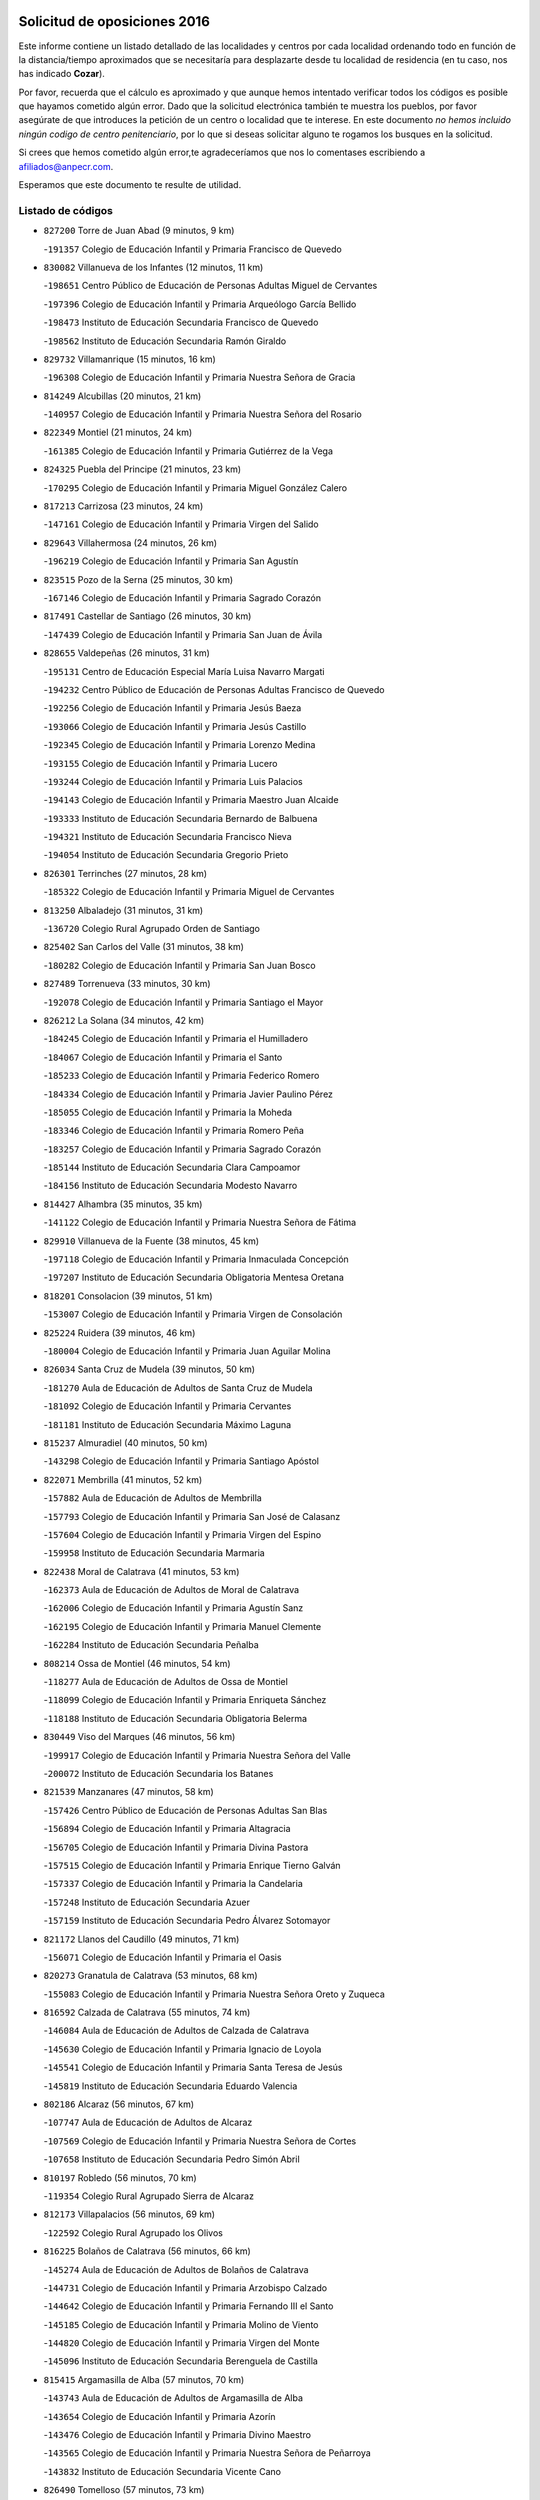 

.. image:: logo.png
   :align: center

Solicitud de oposiciones 2016
======================================================

  
  
Este informe contiene un listado detallado de las localidades y centros por cada
localidad ordenando todo en función de la distancia/tiempo aproximados que se
necesitaría para desplazarte desde tu localidad de residencia (en tu caso,
nos has indicado **Cozar**).

Por favor, recuerda que el cálculo es aproximado y que aunque hemos
intentado verificar todos los códigos es posible que hayamos cometido algún
error. Dado que la solicitud electrónica también te muestra los pueblos, por
favor asegúrate de que introduces la petición de un centro o localidad que
te interese. En este documento
*no hemos incluido ningún codigo de centro penitenciario*, por lo que si deseas
solicitar alguno te rogamos los busques en la solicitud.

Si crees que hemos cometido algún error,te agradeceríamos que nos lo comentases
escribiendo a afiliados@anpecr.com.

Esperamos que este documento te resulte de utilidad.



Listado de códigos
-------------------


- ``827200`` Torre de Juan Abad  (9 minutos, 9 km)

  -``191357`` Colegio de Educación Infantil y Primaria Francisco de Quevedo
    

- ``830082`` Villanueva de los Infantes  (12 minutos, 11 km)

  -``198651`` Centro Público de Educación de Personas Adultas Miguel de Cervantes
    

  -``197396`` Colegio de Educación Infantil y Primaria Arqueólogo García Bellido
    

  -``198473`` Instituto de Educación Secundaria Francisco de Quevedo
    

  -``198562`` Instituto de Educación Secundaria Ramón Giraldo
    

- ``829732`` Villamanrique  (15 minutos, 16 km)

  -``196308`` Colegio de Educación Infantil y Primaria Nuestra Señora de Gracia
    

- ``814249`` Alcubillas  (20 minutos, 21 km)

  -``140957`` Colegio de Educación Infantil y Primaria Nuestra Señora del Rosario
    

- ``822349`` Montiel  (21 minutos, 24 km)

  -``161385`` Colegio de Educación Infantil y Primaria Gutiérrez de la Vega
    

- ``824325`` Puebla del Principe  (21 minutos, 23 km)

  -``170295`` Colegio de Educación Infantil y Primaria Miguel González Calero
    

- ``817213`` Carrizosa  (23 minutos, 24 km)

  -``147161`` Colegio de Educación Infantil y Primaria Virgen del Salido
    

- ``829643`` Villahermosa  (24 minutos, 26 km)

  -``196219`` Colegio de Educación Infantil y Primaria San Agustín
    

- ``823515`` Pozo de la Serna  (25 minutos, 30 km)

  -``167146`` Colegio de Educación Infantil y Primaria Sagrado Corazón
    

- ``817491`` Castellar de Santiago  (26 minutos, 30 km)

  -``147439`` Colegio de Educación Infantil y Primaria San Juan de Ávila
    

- ``828655`` Valdepeñas  (26 minutos, 31 km)

  -``195131`` Centro de Educación Especial María Luisa Navarro Margati
    

  -``194232`` Centro Público de Educación de Personas Adultas Francisco de Quevedo
    

  -``192256`` Colegio de Educación Infantil y Primaria Jesús Baeza
    

  -``193066`` Colegio de Educación Infantil y Primaria Jesús Castillo
    

  -``192345`` Colegio de Educación Infantil y Primaria Lorenzo Medina
    

  -``193155`` Colegio de Educación Infantil y Primaria Lucero
    

  -``193244`` Colegio de Educación Infantil y Primaria Luis Palacios
    

  -``194143`` Colegio de Educación Infantil y Primaria Maestro Juan Alcaide
    

  -``193333`` Instituto de Educación Secundaria Bernardo de Balbuena
    

  -``194321`` Instituto de Educación Secundaria Francisco Nieva
    

  -``194054`` Instituto de Educación Secundaria Gregorio Prieto
    

- ``826301`` Terrinches  (27 minutos, 28 km)

  -``185322`` Colegio de Educación Infantil y Primaria Miguel de Cervantes
    

- ``813250`` Albaladejo  (31 minutos, 31 km)

  -``136720`` Colegio Rural Agrupado Orden de Santiago
    

- ``825402`` San Carlos del Valle  (31 minutos, 38 km)

  -``180282`` Colegio de Educación Infantil y Primaria San Juan Bosco
    

- ``827489`` Torrenueva  (33 minutos, 30 km)

  -``192078`` Colegio de Educación Infantil y Primaria Santiago el Mayor
    

- ``826212`` La Solana  (34 minutos, 42 km)

  -``184245`` Colegio de Educación Infantil y Primaria el Humilladero
    

  -``184067`` Colegio de Educación Infantil y Primaria el Santo
    

  -``185233`` Colegio de Educación Infantil y Primaria Federico Romero
    

  -``184334`` Colegio de Educación Infantil y Primaria Javier Paulino Pérez
    

  -``185055`` Colegio de Educación Infantil y Primaria la Moheda
    

  -``183346`` Colegio de Educación Infantil y Primaria Romero Peña
    

  -``183257`` Colegio de Educación Infantil y Primaria Sagrado Corazón
    

  -``185144`` Instituto de Educación Secundaria Clara Campoamor
    

  -``184156`` Instituto de Educación Secundaria Modesto Navarro
    

- ``814427`` Alhambra  (35 minutos, 35 km)

  -``141122`` Colegio de Educación Infantil y Primaria Nuestra Señora de Fátima
    

- ``829910`` Villanueva de la Fuente  (38 minutos, 45 km)

  -``197118`` Colegio de Educación Infantil y Primaria Inmaculada Concepción
    

  -``197207`` Instituto de Educación Secundaria Obligatoria Mentesa Oretana
    

- ``818201`` Consolacion  (39 minutos, 51 km)

  -``153007`` Colegio de Educación Infantil y Primaria Virgen de Consolación
    

- ``825224`` Ruidera  (39 minutos, 46 km)

  -``180004`` Colegio de Educación Infantil y Primaria Juan Aguilar Molina
    

- ``826034`` Santa Cruz de Mudela  (39 minutos, 50 km)

  -``181270`` Aula de Educación de Adultos de Santa Cruz de Mudela
    

  -``181092`` Colegio de Educación Infantil y Primaria Cervantes
    

  -``181181`` Instituto de Educación Secundaria Máximo Laguna
    

- ``815237`` Almuradiel  (40 minutos, 50 km)

  -``143298`` Colegio de Educación Infantil y Primaria Santiago Apóstol
    

- ``822071`` Membrilla  (41 minutos, 52 km)

  -``157882`` Aula de Educación de Adultos de Membrilla
    

  -``157793`` Colegio de Educación Infantil y Primaria San José de Calasanz
    

  -``157604`` Colegio de Educación Infantil y Primaria Virgen del Espino
    

  -``159958`` Instituto de Educación Secundaria Marmaria
    

- ``822438`` Moral de Calatrava  (41 minutos, 53 km)

  -``162373`` Aula de Educación de Adultos de Moral de Calatrava
    

  -``162006`` Colegio de Educación Infantil y Primaria Agustín Sanz
    

  -``162195`` Colegio de Educación Infantil y Primaria Manuel Clemente
    

  -``162284`` Instituto de Educación Secundaria Peñalba
    

- ``808214`` Ossa de Montiel  (46 minutos, 54 km)

  -``118277`` Aula de Educación de Adultos de Ossa de Montiel
    

  -``118099`` Colegio de Educación Infantil y Primaria Enriqueta Sánchez
    

  -``118188`` Instituto de Educación Secundaria Obligatoria Belerma
    

- ``830449`` Viso del Marques  (46 minutos, 56 km)

  -``199917`` Colegio de Educación Infantil y Primaria Nuestra Señora del Valle
    

  -``200072`` Instituto de Educación Secundaria los Batanes
    

- ``821539`` Manzanares  (47 minutos, 58 km)

  -``157426`` Centro Público de Educación de Personas Adultas San Blas
    

  -``156894`` Colegio de Educación Infantil y Primaria Altagracia
    

  -``156705`` Colegio de Educación Infantil y Primaria Divina Pastora
    

  -``157515`` Colegio de Educación Infantil y Primaria Enrique Tierno Galván
    

  -``157337`` Colegio de Educación Infantil y Primaria la Candelaria
    

  -``157248`` Instituto de Educación Secundaria Azuer
    

  -``157159`` Instituto de Educación Secundaria Pedro Álvarez Sotomayor
    

- ``821172`` Llanos del Caudillo  (49 minutos, 71 km)

  -``156071`` Colegio de Educación Infantil y Primaria el Oasis
    

- ``820273`` Granatula de Calatrava  (53 minutos, 68 km)

  -``155083`` Colegio de Educación Infantil y Primaria Nuestra Señora Oreto y Zuqueca
    

- ``816592`` Calzada de Calatrava  (55 minutos, 74 km)

  -``146084`` Aula de Educación de Adultos de Calzada de Calatrava
    

  -``145630`` Colegio de Educación Infantil y Primaria Ignacio de Loyola
    

  -``145541`` Colegio de Educación Infantil y Primaria Santa Teresa de Jesús
    

  -``145819`` Instituto de Educación Secundaria Eduardo Valencia
    

- ``802186`` Alcaraz  (56 minutos, 67 km)

  -``107747`` Aula de Educación de Adultos de Alcaraz
    

  -``107569`` Colegio de Educación Infantil y Primaria Nuestra Señora de Cortes
    

  -``107658`` Instituto de Educación Secundaria Pedro Simón Abril
    

- ``810197`` Robledo  (56 minutos, 70 km)

  -``119354`` Colegio Rural Agrupado Sierra de Alcaraz
    

- ``812173`` Villapalacios  (56 minutos, 69 km)

  -``122592`` Colegio Rural Agrupado los Olivos
    

- ``816225`` Bolaños de Calatrava  (56 minutos, 66 km)

  -``145274`` Aula de Educación de Adultos de Bolaños de Calatrava
    

  -``144731`` Colegio de Educación Infantil y Primaria Arzobispo Calzado
    

  -``144642`` Colegio de Educación Infantil y Primaria Fernando III el Santo
    

  -``145185`` Colegio de Educación Infantil y Primaria Molino de Viento
    

  -``144820`` Colegio de Educación Infantil y Primaria Virgen del Monte
    

  -``145096`` Instituto de Educación Secundaria Berenguela de Castilla
    

- ``815415`` Argamasilla de Alba  (57 minutos, 70 km)

  -``143743`` Aula de Educación de Adultos de Argamasilla de Alba
    

  -``143654`` Colegio de Educación Infantil y Primaria Azorín
    

  -``143476`` Colegio de Educación Infantil y Primaria Divino Maestro
    

  -``143565`` Colegio de Educación Infantil y Primaria Nuestra Señora de Peñarroya
    

  -``143832`` Instituto de Educación Secundaria Vicente Cano
    

- ``826490`` Tomelloso  (57 minutos, 73 km)

  -``188753`` Centro de Educación Especial Ponce de León
    

  -``189652`` Centro Público de Educación de Personas Adultas Simienza
    

  -``189563`` Colegio de Educación Infantil y Primaria Almirante Topete
    

  -``186221`` Colegio de Educación Infantil y Primaria Carmelo Cortés
    

  -``186310`` Colegio de Educación Infantil y Primaria Doña Crisanta
    

  -``188575`` Colegio de Educación Infantil y Primaria Embajadores
    

  -``190369`` Colegio de Educación Infantil y Primaria Felix Grande
    

  -``187031`` Colegio de Educación Infantil y Primaria José Antonio
    

  -``186132`` Colegio de Educación Infantil y Primaria José María del Moral
    

  -``186043`` Colegio de Educación Infantil y Primaria Miguel de Cervantes
    

  -``188842`` Colegio de Educación Infantil y Primaria San Antonio
    

  -``188664`` Colegio de Educación Infantil y Primaria San Isidro
    

  -``188486`` Colegio de Educación Infantil y Primaria San José de Calasanz
    

  -``190091`` Colegio de Educación Infantil y Primaria Virgen de las Viñas
    

  -``189830`` Instituto de Educación Secundaria Airén
    

  -``190180`` Instituto de Educación Secundaria Alto Guadiana
    

  -``187120`` Instituto de Educación Secundaria Eladio Cabañero
    

  -``187309`` Instituto de Educación Secundaria Francisco García Pavón
    

- ``830260`` Villarta de San Juan  (57 minutos, 83 km)

  -``199828`` Colegio de Educación Infantil y Primaria Nuestra Señora de la Paz
    

- ``815059`` Almagro  (58 minutos, 71 km)

  -``142577`` Aula de Educación de Adultos de Almagro
    

  -``142021`` Colegio de Educación Infantil y Primaria Diego de Almagro
    

  -``141856`` Colegio de Educación Infantil y Primaria Miguel de Cervantes Saavedra
    

  -``142488`` Colegio de Educación Infantil y Primaria Paseo Viejo de la Florida
    

  -``142110`` Instituto de Educación Secundaria Antonio Calvín
    

  -``142399`` Instituto de Educación Secundaria Clavero Fernández de Córdoba
    

- ``819745`` Daimiel  (58 minutos, 81 km)

  -``154273`` Centro Público de Educación de Personas Adultas Miguel de Cervantes
    

  -``154362`` Colegio de Educación Infantil y Primaria Albuera
    

  -``154184`` Colegio de Educación Infantil y Primaria Calatrava
    

  -``153552`` Colegio de Educación Infantil y Primaria Infante Don Felipe
    

  -``153641`` Colegio de Educación Infantil y Primaria la Espinosa
    

  -``153463`` Colegio de Educación Infantil y Primaria San Isidro
    

  -``154095`` Instituto de Educación Secundaria Juan D&#39;Opazo
    

  -``153730`` Instituto de Educación Secundaria Ojos del Guadiana
    

- ``828744`` Valenzuela de Calatrava  (59 minutos, 76 km)

  -``195220`` Colegio de Educación Infantil y Primaria Nuestra Señora del Rosario
    

- ``814338`` Aldea del Rey  (1h 2min, 80 km)

  -``141033`` Colegio de Educación Infantil y Primaria Maestro Navas
    

- ``818023`` Cinco Casas  (1h 2min, 83 km)

  -``147617`` Colegio Rural Agrupado Alciares
    

- ``815326`` Arenas de San Juan  (1h 3min, 90 km)

  -``143387`` Colegio Rural Agrupado de Arenas de San Juan
    

- ``824058`` Pozuelo de Calatrava  (1h 3min, 83 km)

  -``167324`` Aula de Educación de Adultos de Pozuelo de Calatrava
    

  -``167235`` Colegio de Educación Infantil y Primaria José María de la Fuente
    

- ``827111`` Torralba de Calatrava  (1h 4min, 95 km)

  -``191268`` Colegio de Educación Infantil y Primaria Cristo del Consuelo
    

- ``807593`` Munera  (1h 7min, 81 km)

  -``117378`` Aula de Educación de Adultos de Munera
    

  -``117289`` Colegio de Educación Infantil y Primaria Cervantes
    

  -``117467`` Instituto de Educación Secundaria Obligatoria Bodas de Camacho
    

- ``803352`` El Bonillo  (1h 9min, 78 km)

  -``110896`` Aula de Educación de Adultos de Bonillo (El)
    

  -``110618`` Colegio de Educación Infantil y Primaria Antón Díaz
    

  -``110707`` Instituto de Educación Secundaria las Sabinas
    

- ``817124`` Carrion de Calatrava  (1h 9min, 96 km)

  -``147072`` Colegio de Educación Infantil y Primaria Nuestra Señora de la Encarnación
    

- ``822160`` Miguelturra  (1h 9min, 92 km)

  -``161107`` Aula de Educación de Adultos de Miguelturra
    

  -``161018`` Colegio de Educación Infantil y Primaria Benito Pérez Galdós
    

  -``161296`` Colegio de Educación Infantil y Primaria Clara Campoamor
    

  -``160119`` Colegio de Educación Infantil y Primaria el Pradillo
    

  -``160208`` Colegio de Educación Infantil y Primaria Santísimo Cristo de la Misericordia
    

  -``160397`` Instituto de Educación Secundaria Campo de Calatrava
    

- ``820362`` Herencia  (1h 10min, 108 km)

  -``155350`` Aula de Educación de Adultos de Herencia
    

  -``155172`` Colegio de Educación Infantil y Primaria Carrasco Alcalde
    

  -``155261`` Instituto de Educación Secundaria Hermógenes Rodríguez
    

- ``830171`` Villarrubia de los Ojos  (1h 11min, 102 km)

  -``199739`` Aula de Educación de Adultos de Villarrubia de los Ojos
    

  -``198740`` Colegio de Educación Infantil y Primaria Rufino Blanco
    

  -``199461`` Colegio de Educación Infantil y Primaria Virgen de la Sierra
    

  -``199550`` Instituto de Educación Secundaria Guadiana
    

- ``818112`` Ciudad Real  (1h 12min, 96 km)

  -``150677`` Centro de Educación Especial Puerta de Santa María
    

  -``151665`` Centro Público de Educación de Personas Adultas Antonio Gala
    

  -``147706`` Colegio de Educación Infantil y Primaria Alcalde José Cruz Prado
    

  -``152742`` Colegio de Educación Infantil y Primaria Alcalde José Maestro
    

  -``150032`` Colegio de Educación Infantil y Primaria Ángel Andrade
    

  -``151020`` Colegio de Educación Infantil y Primaria Carlos Eraña
    

  -``152019`` Colegio de Educación Infantil y Primaria Carlos Vázquez
    

  -``149960`` Colegio de Educación Infantil y Primaria Ciudad Jardín
    

  -``152386`` Colegio de Educación Infantil y Primaria Cristóbal Colón
    

  -``152831`` Colegio de Educación Infantil y Primaria Don Quijote
    

  -``150121`` Colegio de Educación Infantil y Primaria Dulcinea del Toboso
    

  -``152108`` Colegio de Educación Infantil y Primaria Ferroviario
    

  -``150499`` Colegio de Educación Infantil y Primaria Jorge Manrique
    

  -``150210`` Colegio de Educación Infantil y Primaria José María de la Fuente
    

  -``151487`` Colegio de Educación Infantil y Primaria Juan Alcaide
    

  -``152653`` Colegio de Educación Infantil y Primaria María de Pacheco
    

  -``151398`` Colegio de Educación Infantil y Primaria Miguel de Cervantes
    

  -``147895`` Colegio de Educación Infantil y Primaria Pérez Molina
    

  -``150588`` Colegio de Educación Infantil y Primaria Pío XII
    

  -``152564`` Colegio de Educación Infantil y Primaria Santo Tomás de Villanueva Nº 16
    

  -``152475`` Instituto de Educación Secundaria Atenea
    

  -``151576`` Instituto de Educación Secundaria Hernán Pérez del Pulgar
    

  -``150766`` Instituto de Educación Secundaria Maestre de Calatrava
    

  -``150855`` Instituto de Educación Secundaria Maestro Juan de Ávila
    

  -``150944`` Instituto de Educación Secundaria Santa María de Alarcos
    

  -``152297`` Instituto de Educación Secundaria Torreón del Alcázar
    

- ``823337`` Poblete  (1h 12min, 99 km)

  -``166158`` Colegio de Educación Infantil y Primaria la Alameda
    

- ``865372`` Madridejos  (1h 12min, 113 km)

  -``296027`` Aula de Educación de Adultos de Madridejos
    

  -``296116`` Centro de Educación Especial Mingoliva
    

  -``295128`` Colegio de Educación Infantil y Primaria Garcilaso de la Vega
    

  -``295306`` Colegio de Educación Infantil y Primaria Santa Ana
    

  -``295217`` Instituto de Educación Secundaria Valdehierro
    

- ``821350`` Malagon  (1h 13min, 109 km)

  -``156616`` Aula de Educación de Adultos de Malagon
    

  -``156349`` Colegio de Educación Infantil y Primaria Cañada Real
    

  -``156438`` Colegio de Educación Infantil y Primaria Santa Teresa
    

  -``156527`` Instituto de Educación Secundaria Estados del Duque
    

- ``815504`` Argamasilla de Calatrava  (1h 14min, 104 km)

  -``144286`` Aula de Educación de Adultos de Argamasilla de Calatrava
    

  -``144008`` Colegio de Educación Infantil y Primaria Rodríguez Marín
    

  -``144197`` Colegio de Educación Infantil y Primaria Virgen del Socorro
    

  -``144375`` Instituto de Educación Secundaria Alonso Quijano
    

- ``825591`` San Lorenzo de Calatrava  (1h 14min, 86 km)

  -``180371`` Colegio Rural Agrupado Sierra Morena
    

- ``826123`` Socuellamos  (1h 14min, 106 km)

  -``183168`` Aula de Educación de Adultos de Socuellamos
    

  -``183079`` Colegio de Educación Infantil y Primaria Carmen Arias
    

  -``182269`` Colegio de Educación Infantil y Primaria el Coso
    

  -``182080`` Colegio de Educación Infantil y Primaria Gerardo Martínez
    

  -``182358`` Instituto de Educación Secundaria Fernando de Mena
    

- ``856006`` Camuñas  (1h 14min, 116 km)

  -``277308`` Colegio de Educación Infantil y Primaria Cardenal Cisneros
    

- ``907301`` Villafranca de los Caballeros  (1h 14min, 112 km)

  -``321587`` Colegio de Educación Infantil y Primaria Miguel de Cervantes
    

  -``321676`` Instituto de Educación Secundaria Obligatoria la Falcata
    

- ``806416`` Lezuza  (1h 15min, 92 km)

  -``116012`` Aula de Educación de Adultos de Lezuza
    

  -``115847`` Colegio Rural Agrupado Camino de Aníbal
    

- ``822527`` Pedro Muñoz  (1h 16min, 101 km)

  -``164082`` Aula de Educación de Adultos de Pedro Muñoz
    

  -``164171`` Colegio de Educación Infantil y Primaria Hospitalillo
    

  -``163272`` Colegio de Educación Infantil y Primaria Maestro Juan de Ávila
    

  -``163094`` Colegio de Educación Infantil y Primaria María Luisa Cañas
    

  -``163183`` Colegio de Educación Infantil y Primaria Nuestra Señora de los Ángeles
    

  -``163361`` Instituto de Educación Secundaria Isabel Martínez Buendía
    

- ``859893`` Consuegra  (1h 16min, 116 km)

  -``285130`` Centro Público de Educación de Personas Adultas Castillo de Consuegra
    

  -``284320`` Colegio de Educación Infantil y Primaria Miguel de Cervantes
    

  -``284231`` Colegio de Educación Infantil y Primaria Santísimo Cristo de la Vera Cruz
    

  -``285041`` Instituto de Educación Secundaria Consaburum
    

- ``813439`` Alcazar de San Juan  (1h 17min, 103 km)

  -``137808`` Centro Público de Educación de Personas Adultas Enrique Tierno Galván
    

  -``137719`` Colegio de Educación Infantil y Primaria Alces
    

  -``137085`` Colegio de Educación Infantil y Primaria el Santo
    

  -``140223`` Colegio de Educación Infantil y Primaria Gloria Fuertes
    

  -``140401`` Colegio de Educación Infantil y Primaria Jardín de Arena
    

  -``137263`` Colegio de Educación Infantil y Primaria Jesús Ruiz de la Fuente
    

  -``137174`` Colegio de Educación Infantil y Primaria Juan de Austria
    

  -``139973`` Colegio de Educación Infantil y Primaria Pablo Ruiz Picasso
    

  -``137352`` Colegio de Educación Infantil y Primaria Santa Clara
    

  -``137530`` Instituto de Educación Secundaria Juan Bosco
    

  -``140045`` Instituto de Educación Secundaria María Zambrano
    

  -``137441`` Instituto de Educación Secundaria Miguel de Cervantes Saavedra
    

- ``810008`` Riopar  (1h 18min, 88 km)

  -``119176`` Colegio Rural Agrupado Calar del Mundo
    

  -``119265`` Sección de Instituto de Educación Secundaria de Riopar
    

- ``812262`` Villarrobledo  (1h 18min, 116 km)

  -``123580`` Centro Público de Educación de Personas Adultas Alonso Quijano
    

  -``124112`` Colegio de Educación Infantil y Primaria Barranco Cafetero
    

  -``123769`` Colegio de Educación Infantil y Primaria Diego Requena
    

  -``122681`` Colegio de Educación Infantil y Primaria Don Francisco Giner de los Ríos
    

  -``122770`` Colegio de Educación Infantil y Primaria Graciano Atienza
    

  -``123035`` Colegio de Educación Infantil y Primaria Jiménez de Córdoba
    

  -``123302`` Colegio de Educación Infantil y Primaria Virgen de la Caridad
    

  -``123124`` Colegio de Educación Infantil y Primaria Virrey Morcillo
    

  -``124023`` Instituto de Educación Secundaria Cencibel
    

  -``123491`` Instituto de Educación Secundaria Octavio Cuartero
    

  -``123213`` Instituto de Educación Secundaria Virrey Morcillo
    

- ``819834`` Fernan Caballero  (1h 18min, 116 km)

  -``154451`` Colegio de Educación Infantil y Primaria Manuel Sastre Velasco
    

- ``820184`` Fuente el Fresno  (1h 18min, 114 km)

  -``154818`` Colegio de Educación Infantil y Primaria Miguel Delibes
    

- ``817035`` Campo de Criptana  (1h 19min, 106 km)

  -``146807`` Aula de Educación de Adultos de Campo de Criptana
    

  -``146629`` Colegio de Educación Infantil y Primaria Domingo Miras
    

  -``146351`` Colegio de Educación Infantil y Primaria Sagrado Corazón
    

  -``146262`` Colegio de Educación Infantil y Primaria Virgen de Criptana
    

  -``146173`` Colegio de Educación Infantil y Primaria Virgen de la Paz
    

  -``146440`` Instituto de Educación Secundaria Isabel Perillán y Quirós
    

- ``810464`` San Pedro  (1h 20min, 100 km)

  -``120605`` Colegio de Educación Infantil y Primaria Margarita Sotos
    

- ``818390`` Corral de Calatrava  (1h 20min, 113 km)

  -``153196`` Colegio de Educación Infantil y Primaria Nuestra Señora de la Paz
    

- ``828833`` Valverde  (1h 20min, 105 km)

  -``196030`` Colegio de Educación Infantil y Primaria Alarcos
    

- ``835033`` Las Mesas  (1h 20min, 115 km)

  -``222856`` Aula de Educación de Adultos de Mesas (Las)
    

  -``222767`` Colegio de Educación Infantil y Primaria Hermanos Amorós Fernández
    

  -``223021`` Instituto de Educación Secundaria Obligatoria de Mesas (Las)
    

- ``803085`` Barrax  (1h 21min, 106 km)

  -``110251`` Aula de Educación de Adultos de Barrax
    

  -``110162`` Colegio de Educación Infantil y Primaria Benjamín Palencia
    

- ``817302`` Las Casas  (1h 21min, 103 km)

  -``147250`` Colegio de Educación Infantil y Primaria Nuestra Señora del Rosario
    

- ``809847`` Pozuelo  (1h 24min, 108 km)

  -``119087`` Colegio Rural Agrupado los Llanos
    

- ``905058`` Tembleque  (1h 24min, 137 km)

  -``313754`` Colegio de Educación Infantil y Primaria Antonia González
    

- ``906224`` Urda  (1h 24min, 131 km)

  -``320043`` Colegio de Educación Infantil y Primaria Santo Cristo
    

- ``814060`` Alcolea de Calatrava  (1h 25min, 113 km)

  -``140868`` Aula de Educación de Adultos de Alcolea de Calatrava
    

  -``140779`` Colegio de Educación Infantil y Primaria Tomasa Gallardo
    

- ``816136`` Ballesteros de Calatrava  (1h 25min, 118 km)

  -``144553`` Colegio de Educación Infantil y Primaria José María del Moral
    

- ``906046`` Turleque  (1h 25min, 132 km)

  -``318616`` Colegio de Educación Infantil y Primaria Fernán González
    

- ``802542`` Balazote  (1h 26min, 107 km)

  -``109812`` Aula de Educación de Adultos de Balazote
    

  -``109723`` Colegio de Educación Infantil y Primaria Nuestra Señora del Rosario
    

  -``110073`` Instituto de Educación Secundaria Obligatoria Vía Heraclea
    

- ``824503`` Puertollano  (1h 26min, 109 km)

  -``174347`` Centro Público de Educación de Personas Adultas Antonio Machado
    

  -``175157`` Colegio de Educación Infantil y Primaria Ángel Andrade
    

  -``171194`` Colegio de Educación Infantil y Primaria Calderón de la Barca
    

  -``171005`` Colegio de Educación Infantil y Primaria Cervantes
    

  -``175068`` Colegio de Educación Infantil y Primaria David Jiménez Avendaño
    

  -``172360`` Colegio de Educación Infantil y Primaria Doctor Limón
    

  -``175335`` Colegio de Educación Infantil y Primaria Enrique Tierno Galván
    

  -``172093`` Colegio de Educación Infantil y Primaria Giner de los Ríos
    

  -``172182`` Colegio de Educación Infantil y Primaria Gonzalo de Berceo
    

  -``174258`` Colegio de Educación Infantil y Primaria Juan Ramón Jiménez
    

  -``171283`` Colegio de Educación Infantil y Primaria Menéndez Pelayo
    

  -``171372`` Colegio de Educación Infantil y Primaria Miguel de Unamuno
    

  -``172271`` Colegio de Educación Infantil y Primaria Ramón y Cajal
    

  -``173081`` Colegio de Educación Infantil y Primaria Severo Ochoa
    

  -``170384`` Colegio de Educación Infantil y Primaria Vicente Aleixandre
    

  -``176234`` Instituto de Educación Secundaria Comendador Juan de Távora
    

  -``174169`` Instituto de Educación Secundaria Dámaso Alonso
    

  -``173170`` Instituto de Educación Secundaria Fray Andrés
    

  -``176323`` Instituto de Educación Secundaria Galileo Galilei
    

  -``176056`` Instituto de Educación Secundaria Leonardo Da Vinci
    

- ``836577`` El Provencio  (1h 26min, 135 km)

  -``225553`` Aula de Educación de Adultos de Provencio (El)
    

  -``225375`` Colegio de Educación Infantil y Primaria Infanta Cristina
    

  -``225464`` Instituto de Educación Secundaria Obligatoria Tomás de la Fuente Jurado
    

- ``823159`` Picon  (1h 27min, 110 km)

  -``164260`` Colegio de Educación Infantil y Primaria José María del Moral
    

- ``829821`` Villamayor de Calatrava  (1h 27min, 122 km)

  -``197029`` Colegio de Educación Infantil y Primaria Inocente Martín
    

- ``837387`` San Clemente  (1h 27min, 138 km)

  -``226452`` Centro Público de Educación de Personas Adultas Campos del Záncara
    

  -``226274`` Colegio de Educación Infantil y Primaria Rafael López de Haro
    

  -``226363`` Instituto de Educación Secundaria Diego Torrente Pérez
    

- ``907212`` Villacañas  (1h 27min, 135 km)

  -``321498`` Aula de Educación de Adultos de Villacañas
    

  -``321031`` Colegio de Educación Infantil y Primaria Santa Bárbara
    

  -``321309`` Instituto de Educación Secundaria Enrique de Arfe
    

  -``321120`` Instituto de Educación Secundaria Garcilaso de la Vega
    

- ``835300`` Mota del Cuervo  (1h 28min, 114 km)

  -``223666`` Aula de Educación de Adultos de Mota del Cuervo
    

  -``223844`` Colegio de Educación Infantil y Primaria Santa Rita
    

  -``223577`` Colegio de Educación Infantil y Primaria Virgen de Manjavacas
    

  -``223755`` Instituto de Educación Secundaria Julián Zarco
    

- ``863118`` La Guardia  (1h 28min, 147 km)

  -``290355`` Colegio de Educación Infantil y Primaria Valentín Escobar
    

- ``901095`` Quero  (1h 28min, 127 km)

  -``305832`` Colegio de Educación Infantil y Primaria Santiago Cabañas
    

- ``902083`` El Romeral  (1h 28min, 143 km)

  -``307185`` Colegio de Educación Infantil y Primaria Silvano Cirujano
    

- ``815148`` Almodovar del Campo  (1h 29min, 115 km)

  -``143109`` Aula de Educación de Adultos de Almodovar del Campo
    

  -``142666`` Colegio de Educación Infantil y Primaria Maestro Juan de Ávila
    

  -``142755`` Colegio de Educación Infantil y Primaria Virgen del Carmen
    

  -``142844`` Instituto de Educación Secundaria San Juan Bautista de la Concepción
    

- ``824147`` Los Pozuelos de Calatrava  (1h 29min, 122 km)

  -``170017`` Colegio de Educación Infantil y Primaria Santa Quiteria
    

- ``836110`` El Pedernoso  (1h 29min, 126 km)

  -``224654`` Colegio de Educación Infantil y Primaria Juan Gualberto Avilés
    

- ``866271`` Manzaneque  (1h 29min, 147 km)

  -``297015`` Colegio de Educación Infantil y Primaria Álvarez de Toledo
    

- ``905147`` El Toboso  (1h 29min, 115 km)

  -``313843`` Colegio de Educación Infantil y Primaria Miguel de Cervantes
    

- ``807226`` Minaya  (1h 30min, 142 km)

  -``116746`` Colegio de Educación Infantil y Primaria Diego Ciller Montoya
    

- ``836399`` Las Pedroñeras  (1h 30min, 126 km)

  -``225008`` Aula de Educación de Adultos de Pedroñeras (Las)
    

  -``224743`` Colegio de Educación Infantil y Primaria Adolfo Martínez Chicano
    

  -``224832`` Instituto de Educación Secundaria Fray Luis de León
    

- ``823248`` Piedrabuena  (1h 31min, 120 km)

  -``166069`` Centro Público de Educación de Personas Adultas Montes Norte
    

  -``165259`` Colegio de Educación Infantil y Primaria Luis Vives
    

  -``165070`` Colegio de Educación Infantil y Primaria Miguel de Cervantes
    

  -``165348`` Instituto de Educación Secundaria Mónico Sánchez
    

- ``888699`` Mora  (1h 31min, 148 km)

  -``300425`` Aula de Educación de Adultos de Mora
    

  -``300247`` Colegio de Educación Infantil y Primaria Fernando Martín
    

  -``300158`` Colegio de Educación Infantil y Primaria José Ramón Villa
    

  -``300336`` Instituto de Educación Secundaria Peñas Negras
    

- ``907123`` La Villa de Don Fadrique  (1h 31min, 145 km)

  -``320866`` Colegio de Educación Infantil y Primaria Ramón y Cajal
    

  -``320955`` Instituto de Educación Secundaria Obligatoria Leonor de Guzmán
    

- ``816403`` Cabezarados  (1h 32min, 132 km)

  -``145452`` Colegio de Educación Infantil y Primaria Nuestra Señora de Finibusterre
    

- ``867170`` Mascaraque  (1h 33min, 155 km)

  -``297382`` Colegio de Educación Infantil y Primaria Juan de Padilla
    

- ``908111`` Villaminaya  (1h 33min, 155 km)

  -``322208`` Colegio de Educación Infantil y Primaria Santo Domingo de Silos
    

- ``810286`` La Roda  (1h 34min, 121 km)

  -``120338`` Aula de Educación de Adultos de Roda (La)
    

  -``119443`` Colegio de Educación Infantil y Primaria José Antonio
    

  -``119532`` Colegio de Educación Infantil y Primaria Juan Ramón Ramírez
    

  -``120249`` Colegio de Educación Infantil y Primaria Miguel Hernández
    

  -``120060`` Colegio de Educación Infantil y Primaria Tomás Navarro Tomás
    

  -``119621`` Instituto de Educación Secundaria Doctor Alarcón Santón
    

  -``119710`` Instituto de Educación Secundaria Maestro Juan Rubio
    

- ``810553`` Santa Ana  (1h 34min, 121 km)

  -``120794`` Colegio de Educación Infantil y Primaria Pedro Simón Abril
    

- ``865194`` Lillo  (1h 34min, 148 km)

  -``294318`` Colegio de Educación Infantil y Primaria Marcelino Murillo
    

- ``879967`` Miguel Esteban  (1h 34min, 122 km)

  -``299725`` Colegio de Educación Infantil y Primaria Cervantes
    

  -``299814`` Instituto de Educación Secundaria Obligatoria Juan Patiño Torres
    

- ``899218`` Orgaz  (1h 34min, 153 km)

  -``303589`` Colegio de Educación Infantil y Primaria Conde de Orgaz
    

- ``805428`` La Gineta  (1h 35min, 126 km)

  -``113771`` Colegio de Educación Infantil y Primaria Mariano Munera
    

- ``808303`` Peñas de San Pedro  (1h 35min, 122 km)

  -``118366`` Colegio Rural Agrupado Peñas
    

- ``833057`` Casas de Fernando Alonso  (1h 35min, 151 km)

  -``216287`` Colegio Rural Agrupado Tomás y Valiente
    

- ``860232`` Dosbarrios  (1h 35min, 159 km)

  -``287028`` Colegio de Educación Infantil y Primaria San Isidro Labrador
    

- ``910272`` Los Yebenes  (1h 35min, 145 km)

  -``323563`` Aula de Educación de Adultos de Yebenes (Los)
    

  -``323385`` Colegio de Educación Infantil y Primaria San José de Calasanz
    

  -``323474`` Instituto de Educación Secundaria Guadalerzas
    

- ``812440`` Abenojar  (1h 36min, 138 km)

  -``136453`` Colegio de Educación Infantil y Primaria Nuestra Señora de la Encarnación
    

- ``837565`` Sisante  (1h 36min, 155 km)

  -``226630`` Colegio de Educación Infantil y Primaria Fernández Turégano
    

  -``226819`` Instituto de Educación Secundaria Obligatoria Camino Romano
    

- ``816314`` Brazatortas  (1h 37min, 128 km)

  -``145363`` Colegio de Educación Infantil y Primaria Cervantes
    

- ``852132`` Almonacid de Toledo  (1h 37min, 159 km)

  -``270192`` Colegio de Educación Infantil y Primaria Virgen de la Oliva
    

- ``823426`` Porzuna  (1h 38min, 125 km)

  -``166336`` Aula de Educación de Adultos de Porzuna
    

  -``166247`` Colegio de Educación Infantil y Primaria Nuestra Señora del Rosario
    

  -``167057`` Instituto de Educación Secundaria Ribera del Bullaque
    

- ``831348`` Belmonte  (1h 38min, 135 km)

  -``214756`` Colegio de Educación Infantil y Primaria Fray Luis de León
    

  -``214845`` Instituto de Educación Secundaria San Juan del Castillo
    

- ``867081`` Marjaliza  (1h 38min, 151 km)

  -``297293`` Colegio de Educación Infantil y Primaria San Juan
    

- ``888788`` Nambroca  (1h 38min, 166 km)

  -``300514`` Colegio de Educación Infantil y Primaria la Fuente
    

- ``820540`` Hinojosas de Calatrava  (1h 39min, 122 km)

  -``155628`` Colegio Rural Agrupado Valle de Alcudia
    

- ``830538`` La Alberca de Zancara  (1h 39min, 156 km)

  -``214578`` Colegio Rural Agrupado Jorge Manrique
    

- ``864106`` Huerta de Valdecarabanos  (1h 39min, 163 km)

  -``291343`` Colegio de Educación Infantil y Primaria Virgen del Rosario de Pastores
    

- ``900196`` La Puebla de Almoradiel  (1h 39min, 154 km)

  -``305109`` Aula de Educación de Adultos de Puebla de Almoradiel (La)
    

  -``304755`` Colegio de Educación Infantil y Primaria Ramón y Cajal
    

  -``304844`` Instituto de Educación Secundaria Aldonza Lorenzo
    

- ``908578`` Villanueva de Bogas  (1h 39min, 157 km)

  -``322575`` Colegio de Educación Infantil y Primaria Santa Ana
    

- ``809669`` Pozohondo  (1h 40min, 130 km)

  -``118811`` Colegio Rural Agrupado Pozohondo
    

- ``821261`` Luciana  (1h 40min, 132 km)

  -``156160`` Colegio de Educación Infantil y Primaria Isabel la Católica
    

- ``833502`` Los Hinojosos  (1h 40min, 127 km)

  -``221045`` Colegio Rural Agrupado Airén
    

- ``898408`` Ocaña  (1h 40min, 168 km)

  -``302868`` Centro Público de Educación de Personas Adultas Gutierre de Cárdenas
    

  -``303122`` Colegio de Educación Infantil y Primaria Pastor Poeta
    

  -``302401`` Colegio de Educación Infantil y Primaria San José de Calasanz
    

  -``302590`` Instituto de Educación Secundaria Alonso de Ercilla
    

  -``302779`` Instituto de Educación Secundaria Miguel Hernández
    

- ``901184`` Quintanar de la Orden  (1h 40min, 125 km)

  -``306375`` Centro Público de Educación de Personas Adultas Luis Vives
    

  -``306464`` Colegio de Educación Infantil y Primaria Antonio Machado
    

  -``306008`` Colegio de Educación Infantil y Primaria Cristóbal Colón
    

  -``306286`` Instituto de Educación Secundaria Alonso Quijano
    

  -``306197`` Instituto de Educación Secundaria Infante Don Fadrique
    

- ``834045`` Honrubia  (1h 42min, 171 km)

  -``221134`` Colegio Rural Agrupado los Girasoles
    

- ``840169`` Villaescusa de Haro  (1h 42min, 136 km)

  -``227807`` Colegio Rural Agrupado Alonso Quijano
    

- ``854119`` Burguillos de Toledo  (1h 42min, 172 km)

  -``274066`` Colegio de Educación Infantil y Primaria Victorio Macho
    

- ``904337`` Sonseca  (1h 42min, 165 km)

  -``310879`` Centro Público de Educación de Personas Adultas Cum Laude
    

  -``310968`` Colegio de Educación Infantil y Primaria Peñamiel
    

  -``310501`` Colegio de Educación Infantil y Primaria San Juan Evangelista
    

  -``310690`` Instituto de Educación Secundaria la Sisla
    

- ``801287`` Aguas Nuevas  (1h 43min, 128 km)

  -``100264`` Colegio de Educación Infantil y Primaria San Isidro Labrador
    

  -``100353`` Instituto de Educación Secundaria Pinar de Salomón
    

- ``807315`` Molinicos  (1h 43min, 111 km)

  -``116835`` Colegio de Educación Infantil y Primaria de Molinicos
    

- ``859704`` Cobisa  (1h 43min, 174 km)

  -``284053`` Colegio de Educación Infantil y Primaria Cardenal Tavera
    

  -``284142`` Colegio de Educación Infantil y Primaria Gloria Fuertes
    

- ``859982`` Corral de Almaguer  (1h 43min, 160 km)

  -``285319`` Colegio de Educación Infantil y Primaria Nuestra Señora de la Muela
    

  -``286129`` Instituto de Educación Secundaria la Besana
    

- ``889865`` Noblejas  (1h 43min, 170 km)

  -``301691`` Aula de Educación de Adultos de Noblejas
    

  -``301502`` Colegio de Educación Infantil y Primaria Santísimo Cristo de las Injurias
    

- ``851055`` Ajofrin  (1h 44min, 167 km)

  -``266322`` Colegio de Educación Infantil y Primaria Jacinto Guerrero
    

- ``908200`` Villamuelas  (1h 44min, 167 km)

  -``322397`` Colegio de Educación Infantil y Primaria Santa María Magdalena
    

- ``910450`` Yepes  (1h 44min, 169 km)

  -``323741`` Colegio de Educación Infantil y Primaria Rafael García Valiño
    

  -``323830`` Instituto de Educación Secundaria Carpetania
    

- ``908489`` Villanueva de Alcardete  (1h 45min, 137 km)

  -``322486`` Colegio de Educación Infantil y Primaria Nuestra Señora de la Piedad
    

- ``910094`` Villatobas  (1h 45min, 176 km)

  -``323018`` Colegio de Educación Infantil y Primaria Sagrado Corazón de Jesús
    

- ``803530`` Casas de Juan Nuñez  (1h 46min, 137 km)

  -``111061`` Colegio de Educación Infantil y Primaria San Pedro Apóstol
    

- ``810375`` El Salobral  (1h 46min, 129 km)

  -``120516`` Colegio de Educación Infantil y Primaria Príncipe Felipe
    

- ``811541`` Villalgordo del Júcar  (1h 46min, 136 km)

  -``122136`` Colegio de Educación Infantil y Primaria San Roque
    

- ``869602`` Mazarambroz  (1h 46min, 170 km)

  -``298648`` Colegio de Educación Infantil y Primaria Nuestra Señora del Sagrario
    

- ``909655`` Villarrubia de Santiago  (1h 46min, 178 km)

  -``322664`` Colegio de Educación Infantil y Primaria Nuestra Señora del Castellar
    

- ``801376`` Albacete  (1h 47min, 137 km)

  -``106848`` Aula de Educación de Adultos de Albacete
    

  -``103873`` Centro de Educación Especial Eloy Camino
    

  -``104049`` Centro Público de Educación de Personas Adultas los Llanos
    

  -``103695`` Colegio de Educación Infantil y Primaria Ana Soto
    

  -``103239`` Colegio de Educación Infantil y Primaria Antonio Machado
    

  -``103417`` Colegio de Educación Infantil y Primaria Benjamín Palencia
    

  -``100442`` Colegio de Educación Infantil y Primaria Carlos V
    

  -``103328`` Colegio de Educación Infantil y Primaria Castilla-la Mancha
    

  -``100620`` Colegio de Educación Infantil y Primaria Cervantes
    

  -``100531`` Colegio de Educación Infantil y Primaria Cristóbal Colón
    

  -``100809`` Colegio de Educación Infantil y Primaria Cristóbal Valera
    

  -``100998`` Colegio de Educación Infantil y Primaria Diego Velázquez
    

  -``101074`` Colegio de Educación Infantil y Primaria Doctor Fleming
    

  -``103506`` Colegio de Educación Infantil y Primaria Federico Mayor Zaragoza
    

  -``105493`` Colegio de Educación Infantil y Primaria Feria-Isabel Bonal
    

  -``106570`` Colegio de Educación Infantil y Primaria Francisco Giner de los Ríos
    

  -``106203`` Colegio de Educación Infantil y Primaria Gloria Fuertes
    

  -``101252`` Colegio de Educación Infantil y Primaria Inmaculada Concepción
    

  -``105037`` Colegio de Educación Infantil y Primaria José Prat García
    

  -``105215`` Colegio de Educación Infantil y Primaria José Salustiano Serna
    

  -``106114`` Colegio de Educación Infantil y Primaria la Paz
    

  -``101341`` Colegio de Educación Infantil y Primaria María de los Llanos Martínez
    

  -``104316`` Colegio de Educación Infantil y Primaria Parque Sur
    

  -``104227`` Colegio de Educación Infantil y Primaria Pedro Simón Abril
    

  -``101430`` Colegio de Educación Infantil y Primaria Príncipe Felipe
    

  -``101619`` Colegio de Educación Infantil y Primaria Reina Sofía
    

  -``104594`` Colegio de Educación Infantil y Primaria San Antón
    

  -``101708`` Colegio de Educación Infantil y Primaria San Fernando
    

  -``101897`` Colegio de Educación Infantil y Primaria San Fulgencio
    

  -``104138`` Colegio de Educación Infantil y Primaria San Pablo
    

  -``101163`` Colegio de Educación Infantil y Primaria Severo Ochoa
    

  -``104772`` Colegio de Educación Infantil y Primaria Villacerrada
    

  -``102062`` Colegio de Educación Infantil y Primaria Virgen de los Llanos
    

  -``105126`` Instituto de Educación Secundaria Al-Basit
    

  -``102240`` Instituto de Educación Secundaria Alto de los Molinos
    

  -``103784`` Instituto de Educación Secundaria Amparo Sanz
    

  -``102607`` Instituto de Educación Secundaria Andrés de Vandelvira
    

  -``102429`` Instituto de Educación Secundaria Bachiller Sabuco
    

  -``104683`` Instituto de Educación Secundaria Diego de Siloé
    

  -``102796`` Instituto de Educación Secundaria Don Bosco
    

  -``105760`` Instituto de Educación Secundaria Federico García Lorca
    

  -``105304`` Instituto de Educación Secundaria Julio Rey Pastor
    

  -``104405`` Instituto de Educación Secundaria Leonardo Da Vinci
    

  -``102151`` Instituto de Educación Secundaria los Olmos
    

  -``102885`` Instituto de Educación Secundaria Parque Lineal
    

  -``105582`` Instituto de Educación Secundaria Ramón y Cajal
    

  -``102518`` Instituto de Educación Secundaria Tomás Navarro Tomás
    

  -``103050`` Instituto de Educación Secundaria Universidad Laboral
    

  -``106759`` Sección de Instituto de Educación Secundaria de Albacete
    

- ``832514`` Casas de Benitez  (1h 47min, 168 km)

  -``216198`` Colegio Rural Agrupado Molinos del Júcar
    

- ``905236`` Toledo  (1h 47min, 179 km)

  -``317083`` Centro de Educación Especial Ciudad de Toledo
    

  -``315730`` Centro Público de Educación de Personas Adultas Gustavo Adolfo Bécquer
    

  -``317172`` Centro Público de Educación de Personas Adultas Polígono
    

  -``315007`` Colegio de Educación Infantil y Primaria Alfonso Vi
    

  -``314108`` Colegio de Educación Infantil y Primaria Ángel del Alcázar
    

  -``316540`` Colegio de Educación Infantil y Primaria Ciudad de Aquisgrán
    

  -``315463`` Colegio de Educación Infantil y Primaria Ciudad de Nara
    

  -``316273`` Colegio de Educación Infantil y Primaria Escultor Alberto Sánchez
    

  -``317539`` Colegio de Educación Infantil y Primaria Europa
    

  -``314297`` Colegio de Educación Infantil y Primaria Fábrica de Armas
    

  -``315285`` Colegio de Educación Infantil y Primaria Garcilaso de la Vega
    

  -``315374`` Colegio de Educación Infantil y Primaria Gómez Manrique
    

  -``316362`` Colegio de Educación Infantil y Primaria Gregorio Marañón
    

  -``314742`` Colegio de Educación Infantil y Primaria Jaime de Foxa
    

  -``316095`` Colegio de Educación Infantil y Primaria Juan de Padilla
    

  -``314019`` Colegio de Educación Infantil y Primaria la Candelaria
    

  -``315552`` Colegio de Educación Infantil y Primaria San Lucas y María
    

  -``314386`` Colegio de Educación Infantil y Primaria Santa Teresa
    

  -``317628`` Colegio de Educación Infantil y Primaria Valparaíso
    

  -``315196`` Instituto de Educación Secundaria Alfonso X el Sabio
    

  -``314653`` Instituto de Educación Secundaria Azarquiel
    

  -``316818`` Instituto de Educación Secundaria Carlos III
    

  -``314564`` Instituto de Educación Secundaria el Greco
    

  -``315641`` Instituto de Educación Secundaria Juanelo Turriano
    

  -``317261`` Instituto de Educación Secundaria María Pacheco
    

  -``317350`` Instituto de Educación Secundaria Obligatoria Princesa Galiana
    

  -``316451`` Instituto de Educación Secundaria Sefarad
    

  -``314475`` Instituto de Educación Secundaria Universidad Laboral
    

- ``905325`` La Torre de Esteban Hambran  (1h 47min, 179 km)

  -``317717`` Colegio de Educación Infantil y Primaria Juan Aguado
    

- ``909833`` Villasequilla  (1h 47min, 173 km)

  -``322842`` Colegio de Educación Infantil y Primaria San Isidro Labrador
    

- ``853031`` Arges  (1h 48min, 178 km)

  -``272179`` Colegio de Educación Infantil y Primaria Miguel de Cervantes
    

  -``271369`` Colegio de Educación Infantil y Primaria Tirso de Molina
    

- ``899129`` Ontigola  (1h 48min, 179 km)

  -``303300`` Colegio de Educación Infantil y Primaria Virgen del Rosario
    

- ``811185`` Tarazona de la Mancha  (1h 49min, 145 km)

  -``121237`` Aula de Educación de Adultos de Tarazona de la Mancha
    

  -``121059`` Colegio de Educación Infantil y Primaria Eduardo Sanchiz
    

  -``121148`` Instituto de Educación Secundaria José Isbert
    

- ``858805`` Ciruelos  (1h 49min, 184 km)

  -``283243`` Colegio de Educación Infantil y Primaria Santísimo Cristo de la Misericordia
    

- ``841068`` Villamayor de Santiago  (1h 50min, 144 km)

  -``230400`` Aula de Educación de Adultos de Villamayor de Santiago
    

  -``230311`` Colegio de Educación Infantil y Primaria Gúzquez
    

  -``230689`` Instituto de Educación Secundaria Obligatoria Ítaca
    

- ``865005`` Layos  (1h 50min, 182 km)

  -``294229`` Colegio de Educación Infantil y Primaria María Magdalena
    

- ``898597`` Olias del Rey  (1h 50min, 187 km)

  -``303211`` Colegio de Educación Infantil y Primaria Pedro Melendo García
    

- ``899763`` Las Perdices  (1h 50min, 184 km)

  -``304399`` Colegio de Educación Infantil y Primaria Pintor Tomás Camarero
    

- ``818579`` Cortijos de Arriba  (1h 51min, 135 km)

  -``153285`` Colegio de Educación Infantil y Primaria Nuestra Señora de las Mercedes
    

- ``825135`` El Robledo  (1h 51min, 140 km)

  -``177222`` Aula de Educación de Adultos de Robledo (El)
    

  -``177311`` Colegio Rural Agrupado Valle del Bullaque
    

- ``863029`` Guadamur  (1h 51min, 186 km)

  -``290266`` Colegio de Educación Infantil y Primaria Nuestra Señora de la Natividad
    

- ``804529`` Elche de la Sierra  (1h 52min, 125 km)

  -``113137`` Aula de Educación de Adultos de Elche de la Sierra
    

  -``112872`` Colegio de Educación Infantil y Primaria San Blas
    

  -``113048`` Instituto de Educación Secundaria Sierra del Segura
    

- ``827022`` El Torno  (1h 52min, 141 km)

  -``191179`` Colegio de Educación Infantil y Primaria Nuestra Señora de Guadalupe
    

- ``833146`` Casasimarro  (1h 52min, 144 km)

  -``216465`` Aula de Educación de Adultos de Casasimarro
    

  -``216376`` Colegio de Educación Infantil y Primaria Luis de Mateo
    

  -``216554`` Instituto de Educación Secundaria Obligatoria Publio López Mondejar
    

- ``841157`` Villanueva de la Jara  (1h 52min, 178 km)

  -``230778`` Colegio de Educación Infantil y Primaria Hermenegildo Moreno
    

  -``230867`` Instituto de Educación Secundaria Obligatoria de Villanueva de la Jara
    

- ``825313`` Saceruela  (1h 53min, 164 km)

  -``180193`` Colegio de Educación Infantil y Primaria Virgen de las Cruces
    

- ``854486`` Cabezamesada  (1h 53min, 169 km)

  -``274333`` Colegio de Educación Infantil y Primaria Alonso de Cárdenas
    

- ``899852`` Polan  (1h 53min, 188 km)

  -``304577`` Aula de Educación de Adultos de Polan
    

  -``304488`` Colegio de Educación Infantil y Primaria José María Corcuera
    

- ``804340`` Chinchilla de Monte-Aragon  (1h 54min, 154 km)

  -``112783`` Aula de Educación de Adultos de Chinchilla de Monte-Aragon
    

  -``112505`` Colegio de Educación Infantil y Primaria Alcalde Galindo
    

  -``112694`` Instituto de Educación Secundaria Obligatoria Cinxella
    

- ``808581`` Pozo Cañada  (1h 54min, 149 km)

  -``118633`` Aula de Educación de Adultos de Pozo Cañada
    

  -``118544`` Colegio de Educación Infantil y Primaria Virgen del Rosario
    

  -``118722`` Instituto de Educación Secundaria Obligatoria Alfonso Iniesta
    

- ``866093`` Magan  (1h 54min, 195 km)

  -``296205`` Colegio de Educación Infantil y Primaria Santa Marina
    

- ``886980`` Mocejon  (1h 54min, 189 km)

  -``300069`` Aula de Educación de Adultos de Mocejon
    

  -``299903`` Colegio de Educación Infantil y Primaria Miguel de Cervantes
    

- ``835589`` Motilla del Palancar  (1h 55min, 192 km)

  -``224387`` Centro Público de Educación de Personas Adultas Cervantes
    

  -``224109`` Colegio de Educación Infantil y Primaria San Gil Abad
    

  -``224298`` Instituto de Educación Secundaria Jorge Manrique
    

- ``853309`` Bargas  (1h 55min, 186 km)

  -``272357`` Colegio de Educación Infantil y Primaria Santísimo Cristo de la Sala
    

  -``273078`` Instituto de Educación Secundaria Julio Verne
    

- ``903071`` Santa Cruz de la Zarza  (1h 55min, 195 km)

  -``307630`` Colegio de Educación Infantil y Primaria Eduardo Palomo Rodríguez
    

  -``307819`` Instituto de Educación Secundaria Obligatoria Velsinia
    

- ``904248`` Seseña Nuevo  (1h 55min, 195 km)

  -``310323`` Centro Público de Educación de Personas Adultas de Seseña Nuevo
    

  -``310412`` Colegio de Educación Infantil y Primaria el Quiñón
    

  -``310145`` Colegio de Educación Infantil y Primaria Fernando de Rojas
    

  -``310234`` Colegio de Educación Infantil y Primaria Gloria Fuertes
    

- ``909744`` Villaseca de la Sagra  (1h 55min, 194 km)

  -``322753`` Colegio de Educación Infantil y Primaria Virgen de las Angustias
    

- ``807048`` Madrigueras  (1h 56min, 154 km)

  -``116568`` Aula de Educación de Adultos de Madrigueras
    

  -``116290`` Colegio de Educación Infantil y Primaria Constitución Española
    

  -``116479`` Instituto de Educación Secundaria Río Júcar
    

- ``837109`` Quintanar del Rey  (1h 56min, 155 km)

  -``225820`` Aula de Educación de Adultos de Quintanar del Rey
    

  -``226096`` Colegio de Educación Infantil y Primaria Paula Soler Sanchiz
    

  -``225642`` Colegio de Educación Infantil y Primaria Valdemembra
    

  -``225731`` Instituto de Educación Secundaria Fernando de los Ríos
    

- ``840258`` Villagarcia del Llano  (1h 56min, 155 km)

  -``230044`` Colegio de Educación Infantil y Primaria Virrey Núñez de Haro
    

- ``854397`` Cabañas de la Sagra  (1h 56min, 194 km)

  -``274244`` Colegio de Educación Infantil y Primaria San Isidro Labrador
    

- ``911171`` Yunclillos  (1h 56min, 196 km)

  -``324195`` Colegio de Educación Infantil y Primaria Nuestra Señora de la Salud
    

- ``860054`` Cuerva  (1h 57min, 186 km)

  -``286218`` Colegio de Educación Infantil y Primaria Soledad Alonso Dorado
    

- ``900552`` Pulgar  (1h 57min, 183 km)

  -``305743`` Colegio de Educación Infantil y Primaria Nuestra Señora de la Blanca
    

- ``807137`` Mahora  (1h 58min, 161 km)

  -``116657`` Colegio de Educación Infantil y Primaria Nuestra Señora de Gracia
    

- ``811363`` Tobarra  (1h 58min, 155 km)

  -``121871`` Aula de Educación de Adultos de Tobarra
    

  -``121415`` Colegio de Educación Infantil y Primaria Cervantes
    

  -``121504`` Colegio de Educación Infantil y Primaria Cristo de la Antigua
    

  -``121782`` Colegio de Educación Infantil y Primaria Nuestra Señora de la Asunción
    

  -``121693`` Instituto de Educación Secundaria Cristóbal Pérez Pastor
    

- ``852310`` Añover de Tajo  (1h 58min, 195 km)

  -``270370`` Colegio de Educación Infantil y Primaria Conde de Mayalde
    

  -``271091`` Instituto de Educación Secundaria San Blas
    

- ``904159`` Seseña  (1h 58min, 197 km)

  -``308440`` Colegio de Educación Infantil y Primaria Gabriel Uriarte
    

  -``310056`` Colegio de Educación Infantil y Primaria Juan Carlos I
    

  -``308807`` Colegio de Educación Infantil y Primaria Sisius
    

  -``308718`` Instituto de Educación Secundaria las Salinas
    

  -``308629`` Instituto de Educación Secundaria Margarita Salas
    

- ``911082`` Yuncler  (1h 58min, 201 km)

  -``324006`` Colegio de Educación Infantil y Primaria Remigio Laín
    

- ``806505`` Lietor  (1h 59min, 149 km)

  -``116101`` Colegio de Educación Infantil y Primaria Martínez Parras
    

- ``811452`` Valdeganga  (1h 59min, 160 km)

  -``122047`` Colegio Rural Agrupado Nuestra Señora del Rosario
    

- ``851233`` Albarreal de Tajo  (1h 59min, 198 km)

  -``267132`` Colegio de Educación Infantil y Primaria Benjamín Escalonilla
    

- ``889954`` Noez  (1h 59min, 196 km)

  -``301780`` Colegio de Educación Infantil y Primaria Santísimo Cristo de la Salud
    

- ``901540`` Rielves  (1h 59min, 201 km)

  -``307096`` Colegio de Educación Infantil y Primaria Maximina Felisa Gómez Aguero
    

- ``907490`` Villaluenga de la Sagra  (1h 59min, 200 km)

  -``321765`` Colegio de Educación Infantil y Primaria Juan Palarea
    

  -``321854`` Instituto de Educación Secundaria Castillo del Águila
    

- ``908022`` Villamiel de Toledo  (1h 59min, 196 km)

  -``322119`` Colegio de Educación Infantil y Primaria Nuestra Señora de la Redonda
    

- ``803174`` Bogarra  (2h, 122 km)

  -``110340`` Colegio Rural Agrupado Almenara
    

- ``834134`` Horcajo de Santiago  (2h, 178 km)

  -``221312`` Aula de Educación de Adultos de Horcajo de Santiago
    

  -``221223`` Colegio de Educación Infantil y Primaria José Montalvo
    

  -``221401`` Instituto de Educación Secundaria Orden de Santiago
    

- ``841335`` Villares del Saz  (2h, 205 km)

  -``231121`` Colegio Rural Agrupado el Quijote
    

  -``231032`` Instituto de Educación Secundaria los Sauces
    

- ``855474`` Camarenilla  (2h, 198 km)

  -``277030`` Colegio de Educación Infantil y Primaria Nuestra Señora del Rosario
    

- ``901451`` Recas  (2h, 200 km)

  -``306731`` Colegio de Educación Infantil y Primaria Cesar Cabañas Caballero
    

  -``306820`` Instituto de Educación Secundaria Arcipreste de Canales
    

- ``853587`` Borox  (2h 1min, 195 km)

  -``273345`` Colegio de Educación Infantil y Primaria Nuestra Señora de la Salud
    

- ``898319`` Numancia de la Sagra  (2h 1min, 207 km)

  -``302223`` Colegio de Educación Infantil y Primaria Santísimo Cristo de la Misericordia
    

  -``302312`` Instituto de Educación Secundaria Profesor Emilio Lledó
    

- ``911260`` Yuncos  (2h 1min, 206 km)

  -``324462`` Colegio de Educación Infantil y Primaria Guillermo Plaza
    

  -``324284`` Colegio de Educación Infantil y Primaria Nuestra Señora del Consuelo
    

  -``324551`` Colegio de Educación Infantil y Primaria Villa de Yuncos
    

  -``324373`` Instituto de Educación Secundaria la Cañuela
    

- ``808492`` Petrola  (2h 2min, 172 km)

  -``118455`` Colegio Rural Agrupado Laguna de Pétrola
    

- ``865283`` Lominchar  (2h 2min, 207 km)

  -``295039`` Colegio de Educación Infantil y Primaria Ramón y Cajal
    

- ``905414`` Torrijos  (2h 2min, 207 km)

  -``318349`` Centro Público de Educación de Personas Adultas Teresa Enríquez
    

  -``318438`` Colegio de Educación Infantil y Primaria Lazarillo de Tormes
    

  -``317806`` Colegio de Educación Infantil y Primaria Villa de Torrijos
    

  -``318071`` Instituto de Educación Secundaria Alonso de Covarrubias
    

  -``318160`` Instituto de Educación Secundaria Juan de Padilla
    

- ``833413`` Graja de Iniesta  (2h 3min, 213 km)

  -``220969`` Colegio Rural Agrupado Camino Real de Levante
    

- ``834590`` Ledaña  (2h 3min, 167 km)

  -``222678`` Colegio de Educación Infantil y Primaria San Roque
    

- ``837476`` San Lorenzo de la Parrilla  (2h 3min, 204 km)

  -``226541`` Colegio Rural Agrupado Gloria Fuertes
    

- ``853120`` Barcience  (2h 3min, 203 km)

  -``272268`` Colegio de Educación Infantil y Primaria Santa María la Blanca
    

- ``859615`` Cobeja  (2h 3min, 207 km)

  -``283332`` Colegio de Educación Infantil y Primaria San Juan Bautista
    

- ``862030`` Galvez  (2h 3min, 202 km)

  -``289827`` Colegio de Educación Infantil y Primaria San Juan de la Cruz
    

  -``289916`` Instituto de Educación Secundaria Montes de Toledo
    

- ``864017`` Huecas  (2h 3min, 202 km)

  -``291254`` Colegio de Educación Infantil y Primaria Gregorio Marañón
    

- ``905503`` Totanes  (2h 3min, 191 km)

  -``318527`` Colegio de Educación Infantil y Primaria Inmaculada Concepción
    

- ``906591`` Las Ventas con Peña Aguilera  (2h 3min, 192 km)

  -``320688`` Colegio de Educación Infantil y Primaria Nuestra Señora del Águila
    

- ``806238`` Isso  (2h 4min, 165 km)

  -``115669`` Colegio de Educación Infantil y Primaria Santiago Apóstol
    

- ``813528`` Alcoba  (2h 4min, 157 km)

  -``140590`` Colegio de Educación Infantil y Primaria Don Rodrigo
    

- ``852599`` Arcicollar  (2h 4min, 204 km)

  -``271180`` Colegio de Educación Infantil y Primaria San Blas
    

- ``861131`` Esquivias  (2h 4min, 206 km)

  -``288650`` Colegio de Educación Infantil y Primaria Catalina de Palacios
    

  -``288472`` Colegio de Educación Infantil y Primaria Miguel de Cervantes
    

  -``288561`` Instituto de Educación Secundaria Alonso Quijada
    

- ``879789`` Menasalbas  (2h 4min, 193 km)

  -``299458`` Colegio de Educación Infantil y Primaria Nuestra Señora de Fátima
    

- ``805517`` Hellin  (2h 5min, 161 km)

  -``115391`` Aula de Educación de Adultos de Hellin
    

  -``114859`` Centro de Educación Especial Cruz de Mayo
    

  -``114670`` Centro Público de Educación de Personas Adultas López del Oro
    

  -``115202`` Colegio de Educación Infantil y Primaria Entre Culturas
    

  -``114036`` Colegio de Educación Infantil y Primaria Isabel la Católica
    

  -``115113`` Colegio de Educación Infantil y Primaria la Olivarera
    

  -``114125`` Colegio de Educación Infantil y Primaria Martínez Parras
    

  -``114214`` Colegio de Educación Infantil y Primaria Nuestra Señora del Rosario
    

  -``114492`` Instituto de Educación Secundaria Cristóbal Lozano
    

  -``113860`` Instituto de Educación Secundaria Izpisúa Belmonte
    

  -``114581`` Instituto de Educación Secundaria Justo Millán
    

  -``114303`` Instituto de Educación Secundaria Melchor de Macanaz
    

- ``816047`` Arroba de los Montes  (2h 5min, 157 km)

  -``144464`` Colegio Rural Agrupado Río San Marcos
    

- ``820095`` Fuencaliente  (2h 5min, 165 km)

  -``154540`` Colegio de Educación Infantil y Primaria Nuestra Señora de los Baños
    

  -``154729`` Instituto de Educación Secundaria Obligatoria Peña Escrita
    

- ``834312`` Iniesta  (2h 5min, 171 km)

  -``222211`` Aula de Educación de Adultos de Iniesta
    

  -``222122`` Colegio de Educación Infantil y Primaria María Jover
    

  -``222033`` Instituto de Educación Secundaria Cañada de la Encina
    

- ``838731`` Tarancon  (2h 5min, 210 km)

  -``227173`` Centro Público de Educación de Personas Adultas Altomira
    

  -``227084`` Colegio de Educación Infantil y Primaria Duque de Riánsares
    

  -``227262`` Colegio de Educación Infantil y Primaria Gloria Fuertes
    

  -``227351`` Instituto de Educación Secundaria la Hontanilla
    

- ``854208`` Burujon  (2h 5min, 206 km)

  -``274155`` Colegio de Educación Infantil y Primaria Juan XXIII
    

- ``864295`` Illescas  (2h 5min, 213 km)

  -``292331`` Centro Público de Educación de Personas Adultas Pedro Gumiel
    

  -``293230`` Colegio de Educación Infantil y Primaria Clara Campoamor
    

  -``293141`` Colegio de Educación Infantil y Primaria Ilarcuris
    

  -``292242`` Colegio de Educación Infantil y Primaria la Constitución
    

  -``292064`` Colegio de Educación Infantil y Primaria Martín Chico
    

  -``293052`` Instituto de Educación Secundaria Condestable Álvaro de Luna
    

  -``292153`` Instituto de Educación Secundaria Juan de Padilla
    

- ``903438`` Santo Domingo-Caudilla  (2h 5min, 212 km)

  -``308262`` Colegio de Educación Infantil y Primaria Santa Ana
    

- ``903527`` El Señorio de Illescas  (2h 5min, 213 km)

  -``308351`` Colegio de Educación Infantil y Primaria el Greco
    

- ``910361`` Yeles  (2h 5min, 214 km)

  -``323652`` Colegio de Educación Infantil y Primaria San Antonio
    

- ``824236`` Puebla de Don Rodrigo  (2h 6min, 169 km)

  -``170106`` Colegio de Educación Infantil y Primaria San Fermín
    

- ``831526`` Campillo de Altobuey  (2h 6min, 206 km)

  -``215299`` Colegio Rural Agrupado los Pinares
    

- ``851144`` Alameda de la Sagra  (2h 6min, 199 km)

  -``267043`` Colegio de Educación Infantil y Primaria Nuestra Señora de la Asunción
    

- ``862308`` Gerindote  (2h 6min, 211 km)

  -``290177`` Colegio de Educación Infantil y Primaria San José
    

- ``898130`` Noves  (2h 6min, 212 km)

  -``302134`` Colegio de Educación Infantil y Primaria Nuestra Señora de la Monjia
    

- ``899585`` Pantoja  (2h 6min, 212 km)

  -``304021`` Colegio de Educación Infantil y Primaria Marqueses de Manzanedo
    

- ``804251`` Cenizate  (2h 7min, 174 km)

  -``112416`` Aula de Educación de Adultos de Cenizate
    

  -``112327`` Colegio Rural Agrupado Pinares de la Manchuela
    

- ``835122`` Minglanilla  (2h 7min, 220 km)

  -``223110`` Colegio de Educación Infantil y Primaria Princesa Sofía
    

  -``223399`` Instituto de Educación Secundaria Obligatoria Puerta de Castilla
    

- ``839908`` Valverde de Jucar  (2h 7min, 210 km)

  -``227718`` Colegio Rural Agrupado Ribera del Júcar
    

- ``840525`` Villalpardo  (2h 7min, 222 km)

  -``230222`` Colegio Rural Agrupado Manchuela
    

- ``899496`` Palomeque  (2h 7min, 212 km)

  -``303856`` Colegio de Educación Infantil y Primaria San Juan Bautista
    

- ``805339`` Fuentealbilla  (2h 8min, 177 km)

  -``113682`` Colegio de Educación Infantil y Primaria Cristo del Valle
    

- ``806149`` Higueruela  (2h 8min, 183 km)

  -``115480`` Colegio Rural Agrupado los Molinos
    

- ``855385`` Camarena  (2h 8min, 208 km)

  -``276131`` Colegio de Educación Infantil y Primaria Alonso Rodríguez
    

  -``276042`` Colegio de Educación Infantil y Primaria María del Mar
    

  -``276220`` Instituto de Educación Secundaria Blas de Prado
    

- ``900285`` La Puebla de Montalban  (2h 8min, 210 km)

  -``305476`` Aula de Educación de Adultos de Puebla de Montalban (La)
    

  -``305298`` Colegio de Educación Infantil y Primaria Fernando de Rojas
    

  -``305387`` Instituto de Educación Secundaria Juan de Lucena
    

- ``833324`` Fuente de Pedro Naharro  (2h 9min, 172 km)

  -``220780`` Colegio Rural Agrupado Retama
    

- ``851411`` Alcabon  (2h 9min, 214 km)

  -``267310`` Colegio de Educación Infantil y Primaria Nuestra Señora de la Aurora
    

- ``857450`` Cedillo del Condado  (2h 9min, 211 km)

  -``282344`` Colegio de Educación Infantil y Primaria Nuestra Señora de la Natividad
    

- ``866360`` Maqueda  (2h 9min, 219 km)

  -``297104`` Colegio de Educación Infantil y Primaria Don Álvaro de Luna
    

- ``837298`` Saelices  (2h 10min, 173 km)

  -``226185`` Colegio Rural Agrupado Segóbriga
    

- ``858716`` Chozas de Canales  (2h 10min, 213 km)

  -``283154`` Colegio de Educación Infantil y Primaria Santa María Magdalena
    

- ``861042`` Escalonilla  (2h 10min, 214 km)

  -``287395`` Colegio de Educación Infantil y Primaria Sagrados Corazones
    

- ``861220`` Fuensalida  (2h 10min, 208 km)

  -``289649`` Aula de Educación de Adultos de Fuensalida
    

  -``289738`` Colegio de Educación Infantil y Primaria Condes de Fuensalida
    

  -``288839`` Colegio de Educación Infantil y Primaria Tomás Romojaro
    

  -``289460`` Instituto de Educación Secundaria Aldebarán
    

- ``910183`` El Viso de San Juan  (2h 10min, 214 km)

  -``323107`` Colegio de Educación Infantil y Primaria Fernando de Alarcón
    

  -``323296`` Colegio de Educación Infantil y Primaria Miguel Delibes
    

- ``803263`` Bonete  (2h 11min, 188 km)

  -``110529`` Colegio de Educación Infantil y Primaria Pablo Picasso
    

- ``900007`` Portillo de Toledo  (2h 11min, 209 km)

  -``304666`` Colegio de Educación Infantil y Primaria Conde de Ruiseñada
    

- ``906135`` Ugena  (2h 11min, 217 km)

  -``318705`` Colegio de Educación Infantil y Primaria Miguel de Cervantes
    

  -``318894`` Colegio de Educación Infantil y Primaria Tres Torres
    

- ``801009`` Abengibre  (2h 12min, 180 km)

  -``100086`` Aula de Educación de Adultos de Abengibre
    

- ``805061`` Ferez  (2h 12min, 143 km)

  -``113226`` Colegio de Educación Infantil y Primaria Nuestra Señora del Rosario
    

- ``856373`` Carranque  (2h 12min, 224 km)

  -``280279`` Colegio de Educación Infantil y Primaria Guadarrama
    

  -``281089`` Colegio de Educación Infantil y Primaria Villa de Materno
    

  -``280368`` Instituto de Educación Secundaria Libertad
    

- ``901273`` Quismondo  (2h 12min, 225 km)

  -``306553`` Colegio de Educación Infantil y Primaria Pedro Zamorano
    

- ``902172`` San Martin de Montalban  (2h 12min, 215 km)

  -``307274`` Colegio de Educación Infantil y Primaria Santísimo Cristo de la Luz
    

- ``903349`` Santa Olalla  (2h 12min, 224 km)

  -``308173`` Colegio de Educación Infantil y Primaria Nuestra Señora de la Piedad
    

- ``812084`` Villamalea  (2h 13min, 178 km)

  -``122314`` Aula de Educación de Adultos de Villamalea
    

  -``122225`` Colegio de Educación Infantil y Primaria Ildefonso Navarro
    

  -``122403`` Instituto de Educación Secundaria Obligatoria Río Cabriel
    

- ``836021`` Palomares del Campo  (2h 13min, 230 km)

  -``224565`` Colegio Rural Agrupado San José de Calasanz
    

- ``839819`` Valera de Abajo  (2h 13min, 219 km)

  -``227440`` Colegio de Educación Infantil y Primaria Virgen del Rosario
    

  -``227629`` Instituto de Educación Secundaria Duque de Alarcón
    

- ``856284`` El Carpio de Tajo  (2h 13min, 217 km)

  -``280090`` Colegio de Educación Infantil y Primaria Nuestra Señora de Ronda
    

- ``903160`` Santa Cruz del Retamar  (2h 13min, 222 km)

  -``308084`` Colegio de Educación Infantil y Primaria Nuestra Señora de la Paz
    

- ``813161`` Alamillo  (2h 14min, 178 km)

  -``136631`` Colegio Rural Agrupado de Alamillo
    

- ``814516`` Almaden  (2h 14min, 196 km)

  -``141767`` Centro Público de Educación de Personas Adultas de Almaden
    

  -``141300`` Colegio de Educación Infantil y Primaria Hijos de Obreros
    

  -``141211`` Colegio de Educación Infantil y Primaria Jesús Nazareno
    

  -``141678`` Instituto de Educación Secundaria Mercurio
    

  -``141589`` Instituto de Educación Secundaria Pablo Ruiz Picasso
    

- ``825046`` Retuerta del Bullaque  (2h 14min, 195 km)

  -``177133`` Colegio Rural Agrupado Montes de Toledo
    

- ``827578`` Valdemanco del Esteras  (2h 14min, 186 km)

  -``192167`` Colegio de Educación Infantil y Primaria Virgen del Valle
    

- ``812351`` Yeste  (2h 15min, 136 km)

  -``124390`` Aula de Educación de Adultos de Yeste
    

  -``124579`` Colegio Rural Agrupado de Yeste
    

  -``124201`` Instituto de Educación Secundaria Beneche
    

- ``831259`` Barajas de Melo  (2h 15min, 229 km)

  -``214667`` Colegio Rural Agrupado Fermín Caballero
    

- ``856195`` Carmena  (2h 15min, 219 km)

  -``279929`` Colegio de Educación Infantil y Primaria Cristo de la Cueva
    

- ``902350`` San Pablo de los Montes  (2h 15min, 204 km)

  -``307452`` Colegio de Educación Infantil y Primaria Nuestra Señora de Gracia
    

- ``907034`` Las Ventas de Retamosa  (2h 15min, 216 km)

  -``320777`` Colegio de Educación Infantil y Primaria Santiago Paniego
    

- ``801198`` Agramon  (2h 16min, 178 km)

  -``100175`` Colegio Rural Agrupado Río Mundo
    

- ``801465`` Albatana  (2h 16min, 176 km)

  -``107102`` Colegio Rural Agrupado Laguna de Alboraj
    

- ``807404`` Montealegre del Castillo  (2h 16min, 196 km)

  -``117000`` Colegio de Educación Infantil y Primaria Virgen de Consolación
    

- ``821083`` Horcajo de los Montes  (2h 16min, 176 km)

  -``155806`` Colegio Rural Agrupado San Isidro
    

  -``155717`` Instituto de Educación Secundaria Montes de Cabañeros
    

- ``857094`` Casarrubios del Monte  (2h 16min, 224 km)

  -``281356`` Colegio de Educación Infantil y Primaria San Juan de Dios
    

- ``867359`` La Mata  (2h 16min, 223 km)

  -``298559`` Colegio de Educación Infantil y Primaria Severo Ochoa
    

- ``863396`` Hormigos  (2h 17min, 230 km)

  -``291165`` Colegio de Educación Infantil y Primaria Virgen de la Higuera
    

- ``888966`` Navahermosa  (2h 17min, 221 km)

  -``300970`` Centro Público de Educación de Personas Adultas la Raña
    

  -``300792`` Colegio de Educación Infantil y Primaria San Miguel Arcángel
    

  -``300881`` Instituto de Educación Secundaria Obligatoria Manuel de Guzmán
    

- ``906313`` Valmojado  (2h 17min, 228 km)

  -``320310`` Aula de Educación de Adultos de Valmojado
    

  -``320132`` Colegio de Educación Infantil y Primaria Santo Domingo de Guzmán
    

  -``320221`` Instituto de Educación Secundaria Cañada Real
    

- ``804073`` Casas-Ibañez  (2h 18min, 191 km)

  -``111428`` Centro Público de Educación de Personas Adultas la Manchuela
    

  -``111150`` Colegio de Educación Infantil y Primaria San Agustín
    

  -``111339`` Instituto de Educación Secundaria Bonifacio Sotos
    

- ``805150`` Fuente-Alamo  (2h 18min, 193 km)

  -``113593`` Aula de Educación de Adultos de Fuente-Alamo
    

  -``113315`` Colegio de Educación Infantil y Primaria Don Quijote y Sancho
    

  -``113404`` Instituto de Educación Secundaria Miguel de Cervantes
    

- ``808125`` Ontur  (2h 18min, 175 km)

  -``117823`` Colegio de Educación Infantil y Primaria San José de Calasanz
    

- ``811096`` Socovos  (2h 18min, 147 km)

  -``120883`` Colegio de Educación Infantil y Primaria León Felipe
    

  -``120972`` Instituto de Educación Secundaria Obligatoria Encomienda de Santiago
    

- ``817580`` Chillon  (2h 18min, 198 km)

  -``147528`` Colegio de Educación Infantil y Primaria Nuestra Señora del Castillo
    

- ``856551`` El Casar de Escalona  (2h 18min, 233 km)

  -``281267`` Colegio de Educación Infantil y Primaria Nuestra Señora de Hortum Sancho
    

- ``860143`` Domingo Perez  (2h 18min, 235 km)

  -``286307`` Colegio Rural Agrupado Campos de Castilla
    

- ``801554`` Alborea  (2h 19min, 192 km)

  -``107291`` Colegio Rural Agrupado la Manchuela
    

- ``866182`` Malpica de Tajo  (2h 19min, 227 km)

  -``296394`` Colegio de Educación Infantil y Primaria Fulgencio Sánchez Cabezudo
    

- ``832425`` Carrascosa del Campo  (2h 20min, 188 km)

  -``216009`` Aula de Educación de Adultos de Carrascosa del Campo
    

- ``860321`` Escalona  (2h 20min, 232 km)

  -``287117`` Colegio de Educación Infantil y Primaria Inmaculada Concepción
    

  -``287206`` Instituto de Educación Secundaria Lazarillo de Tormes
    

- ``855107`` Calypo Fado  (2h 21min, 235 km)

  -``275232`` Colegio de Educación Infantil y Primaria Calypo
    

- ``803441`` Carcelen  (2h 22min, 191 km)

  -``110985`` Colegio Rural Agrupado los Almendros
    

- ``806327`` Letur  (2h 22min, 153 km)

  -``115758`` Colegio de Educación Infantil y Primaria Nuestra Señora de la Asunción
    

- ``813072`` Agudo  (2h 22min, 193 km)

  -``136542`` Colegio de Educación Infantil y Primaria Virgen de la Estrella
    

- ``856462`` Carriches  (2h 22min, 226 km)

  -``281178`` Colegio de Educación Infantil y Primaria Doctor Cesar González Gómez
    

- ``857361`` Cebolla  (2h 23min, 231 km)

  -``282166`` Colegio de Educación Infantil y Primaria Nuestra Señora de la Antigua
    

  -``282255`` Instituto de Educación Secundaria Arenales del Tajo
    

- ``858627`` Los Cerralbos  (2h 23min, 244 km)

  -``283065`` Colegio Rural Agrupado Entrerríos
    

- ``802275`` Almansa  (2h 24min, 210 km)

  -``108468`` Centro Público de Educación de Personas Adultas Castillo de Almansa
    

  -``108646`` Colegio de Educación Infantil y Primaria Claudio Sánchez Albornoz
    

  -``107836`` Colegio de Educación Infantil y Primaria Duque de Alba
    

  -``109189`` Colegio de Educación Infantil y Primaria José Lloret Talens
    

  -``109278`` Colegio de Educación Infantil y Primaria Miguel Pinilla
    

  -``108190`` Colegio de Educación Infantil y Primaria Nuestra Señora de Belén
    

  -``108001`` Colegio de Educación Infantil y Primaria Príncipe de Asturias
    

  -``108557`` Instituto de Educación Secundaria Escultor José Luis Sánchez
    

  -``109367`` Instituto de Educación Secundaria Herminio Almendros
    

  -``108379`` Instituto de Educación Secundaria José Conde García
    

- ``802364`` Alpera  (2h 24min, 209 km)

  -``109634`` Aula de Educación de Adultos de Alpera
    

  -``109456`` Colegio de Educación Infantil y Primaria Vera Cruz
    

  -``109545`` Instituto de Educación Secundaria Obligatoria Pascual Serrano
    

- ``811274`` Tazona  (2h 24min, 155 km)

  -``121326`` Colegio de Educación Infantil y Primaria Ramón y Cajal
    

- ``841246`` Villar de Olalla  (2h 24min, 236 km)

  -``230956`` Colegio Rural Agrupado Elena Fortún
    

- ``852221`` Almorox  (2h 24min, 238 km)

  -``270281`` Colegio de Educación Infantil y Primaria Silvano Cirujano
    

- ``857272`` Cazalegas  (2h 24min, 245 km)

  -``282077`` Colegio de Educación Infantil y Primaria Miguel de Cervantes
    

- ``802097`` Alcala del Jucar  (2h 26min, 197 km)

  -``107380`` Colegio Rural Agrupado Ribera del Júcar
    

- ``879878`` Mentrida  (2h 26min, 237 km)

  -``299547`` Colegio de Educación Infantil y Primaria Luis Solana
    

  -``299636`` Instituto de Educación Secundaria Antonio Jiménez-Landi
    

- ``832336`` Carboneras de Guadazaon  (2h 28min, 239 km)

  -``215833`` Colegio Rural Agrupado Miguel Cervantes
    

  -``215744`` Instituto de Educación Secundaria Obligatoria Juan de Valdés
    

- ``898041`` Nombela  (2h 29min, 241 km)

  -``302045`` Colegio de Educación Infantil y Primaria Cristo de la Nava
    

- ``902261`` San Martin de Pusa  (2h 29min, 243 km)

  -``307363`` Colegio Rural Agrupado Río Pusa
    

- ``834223`` Huete  (2h 30min, 202 km)

  -``221868`` Aula de Educación de Adultos de Huete
    

  -``221779`` Colegio Rural Agrupado Campos de la Alcarria
    

  -``221590`` Instituto de Educación Secundaria Obligatoria Ciudad de Luna
    

- ``900374`` La Pueblanueva  (2h 30min, 243 km)

  -``305565`` Colegio de Educación Infantil y Primaria San Isidro
    

- ``902539`` San Roman de los Montes  (2h 32min, 263 km)

  -``307541`` Colegio de Educación Infantil y Primaria Nuestra Señora del Buen Camino
    

- ``854575`` Calalberche  (2h 33min, 244 km)

  -``275054`` Colegio de Educación Infantil y Primaria Ribera del Alberche
    

- ``889598`` Los Navalmorales  (2h 35min, 242 km)

  -``301146`` Colegio de Educación Infantil y Primaria San Francisco
    

  -``301235`` Instituto de Educación Secundaria los Navalmorales
    

- ``833235`` Cuenca  (2h 36min, 244 km)

  -``218263`` Centro de Educación Especial Infanta Elena
    

  -``218085`` Centro Público de Educación de Personas Adultas Lucas Aguirre
    

  -``217542`` Colegio de Educación Infantil y Primaria Casablanca
    

  -``220502`` Colegio de Educación Infantil y Primaria Ciudad Encantada
    

  -``216643`` Colegio de Educación Infantil y Primaria el Carmen
    

  -``218441`` Colegio de Educación Infantil y Primaria Federico Muelas
    

  -``217631`` Colegio de Educación Infantil y Primaria Fray Luis de León
    

  -``218719`` Colegio de Educación Infantil y Primaria Fuente del Oro
    

  -``220324`` Colegio de Educación Infantil y Primaria Hermanos Valdés
    

  -``220691`` Colegio de Educación Infantil y Primaria Isaac Albéniz
    

  -``216732`` Colegio de Educación Infantil y Primaria la Paz
    

  -``216821`` Colegio de Educación Infantil y Primaria Ramón y Cajal
    

  -``218808`` Colegio de Educación Infantil y Primaria San Fernando
    

  -``218530`` Colegio de Educación Infantil y Primaria San Julian
    

  -``217097`` Colegio de Educación Infantil y Primaria Santa Ana
    

  -``218174`` Colegio de Educación Infantil y Primaria Santa Teresa
    

  -``217186`` Instituto de Educación Secundaria Alfonso ViII
    

  -``217720`` Instituto de Educación Secundaria Fernando Zóbel
    

  -``217275`` Instituto de Educación Secundaria Lorenzo Hervás y Panduro
    

  -``217453`` Instituto de Educación Secundaria Pedro Mercedes
    

  -``217364`` Instituto de Educación Secundaria San José
    

  -``220146`` Instituto de Educación Secundaria Santiago Grisolía
    

- ``835211`` Mira  (2h 36min, 260 km)

  -``223488`` Colegio Rural Agrupado Fuente Vieja
    

- ``841424`` Albalate de Zorita  (2h 36min, 254 km)

  -``237616`` Aula de Educación de Adultos de Albalate de Zorita
    

  -``237705`` Colegio Rural Agrupado la Colmena
    

- ``869791`` Mejorada  (2h 36min, 269 km)

  -``298737`` Colegio Rural Agrupado Ribera del Guadyerbas
    

- ``901362`` El Real de San Vicente  (2h 36min, 257 km)

  -``306642`` Colegio Rural Agrupado Tierras de Viriato
    

- ``904426`` Talavera de la Reina  (2h 36min, 259 km)

  -``313487`` Centro de Educación Especial Bios
    

  -``312677`` Centro Público de Educación de Personas Adultas Río Tajo
    

  -``312588`` Colegio de Educación Infantil y Primaria Antonio Machado
    

  -``313576`` Colegio de Educación Infantil y Primaria Bartolomé Nicolau
    

  -``311044`` Colegio de Educación Infantil y Primaria Federico García Lorca
    

  -``311311`` Colegio de Educación Infantil y Primaria Fray Hernando de Talavera
    

  -``312121`` Colegio de Educación Infantil y Primaria Hernán Cortés
    

  -``312499`` Colegio de Educación Infantil y Primaria José Bárcena
    

  -``311222`` Colegio de Educación Infantil y Primaria Nuestra Señora del Prado
    

  -``312855`` Colegio de Educación Infantil y Primaria Pablo Iglesias
    

  -``311400`` Colegio de Educación Infantil y Primaria San Ildefonso
    

  -``311689`` Colegio de Educación Infantil y Primaria San Juan de Dios
    

  -``311133`` Colegio de Educación Infantil y Primaria Santa María
    

  -``312210`` Instituto de Educación Secundaria Gabriel Alonso de Herrera
    

  -``311867`` Instituto de Educación Secundaria Juan Antonio Castro
    

  -``311778`` Instituto de Educación Secundaria Padre Juan de Mariana
    

  -``313020`` Instituto de Educación Secundaria Puerta de Cuartos
    

  -``313209`` Instituto de Educación Secundaria Ribera del Tajo
    

  -``312032`` Instituto de Educación Secundaria San Isidro
    

- ``862219`` Gamonal  (2h 38min, 274 km)

  -``290088`` Colegio de Educación Infantil y Primaria Don Cristóbal López
    

- ``904515`` Talavera la Nueva  (2h 38min, 273 km)

  -``313665`` Colegio de Educación Infantil y Primaria San Isidro
    

- ``906402`` Velada  (2h 38min, 276 km)

  -``320599`` Colegio de Educación Infantil y Primaria Andrés Arango
    

- ``889687`` Los Navalucillos  (2h 39min, 247 km)

  -``301324`` Colegio de Educación Infantil y Primaria Nuestra Señora de las Saleras
    

- ``804162`` Caudete  (2h 40min, 240 km)

  -``112149`` Aula de Educación de Adultos de Caudete
    

  -``111517`` Colegio de Educación Infantil y Primaria Alcázar y Serrano
    

  -``111795`` Colegio de Educación Infantil y Primaria el Paseo
    

  -``111884`` Colegio de Educación Infantil y Primaria Gloria Fuertes
    

  -``111606`` Instituto de Educación Secundaria Pintor Rafael Requena
    

- ``851322`` Alberche del Caudillo  (2h 41min, 277 km)

  -``267221`` Colegio de Educación Infantil y Primaria San Isidro
    

- ``842145`` Alovera  (2h 42min, 275 km)

  -``240676`` Aula de Educación de Adultos de Alovera
    

  -``240587`` Colegio de Educación Infantil y Primaria Campiña Verde
    

  -``240309`` Colegio de Educación Infantil y Primaria Parque Vallejo
    

  -``240120`` Colegio de Educación Infantil y Primaria Virgen de la Paz
    

  -``240498`` Instituto de Educación Secundaria Carmen Burgos de Seguí
    

- ``842501`` Azuqueca de Henares  (2h 42min, 269 km)

  -``241575`` Centro Público de Educación de Personas Adultas Clara Campoamor
    

  -``242107`` Colegio de Educación Infantil y Primaria la Espiga
    

  -``242018`` Colegio de Educación Infantil y Primaria la Paloma
    

  -``241119`` Colegio de Educación Infantil y Primaria la Paz
    

  -``241664`` Colegio de Educación Infantil y Primaria Maestra Plácida Herranz
    

  -``241842`` Colegio de Educación Infantil y Primaria Siglo XXI
    

  -``241208`` Colegio de Educación Infantil y Primaria Virgen de la Soledad
    

  -``241397`` Instituto de Educación Secundaria Arcipreste de Hita
    

  -``241753`` Instituto de Educación Secundaria Profesor Domínguez Ortiz
    

  -``241486`` Instituto de Educación Secundaria San Isidro
    

- ``855018`` Calera y Chozas  (2h 42min, 282 km)

  -``275143`` Colegio de Educación Infantil y Primaria Santísimo Cristo de Chozas
    

- ``847463`` Quer  (2h 43min, 277 km)

  -``252828`` Colegio de Educación Infantil y Primaria Villa de Quer
    

- ``850334`` Villanueva de la Torre  (2h 43min, 275 km)

  -``255347`` Colegio de Educación Infantil y Primaria Gloria Fuertes
    

  -``255258`` Colegio de Educación Infantil y Primaria Paco Rabal
    

  -``255436`` Instituto de Educación Secundaria Newton-Salas
    

- ``849806`` Torrejon del Rey  (2h 44min, 272 km)

  -``254359`` Colegio de Educación Infantil y Primaria Virgen de las Candelas
    

- ``842056`` Almoguera  (2h 45min, 257 km)

  -``240031`` Colegio Rural Agrupado Pimafad
    

- ``843133`` Cabanillas del Campo  (2h 46min, 279 km)

  -``242830`` Colegio de Educación Infantil y Primaria la Senda
    

  -``242741`` Colegio de Educación Infantil y Primaria los Olivos
    

  -``242563`` Colegio de Educación Infantil y Primaria San Blas
    

  -``242652`` Instituto de Educación Secundaria Ana María Matute
    

- ``843400`` Chiloeches  (2h 46min, 278 km)

  -``243551`` Colegio de Educación Infantil y Primaria José Inglés
    

  -``243640`` Instituto de Educación Secundaria Peñalba
    

- ``845020`` Guadalajara  (2h 46min, 282 km)

  -``245716`` Centro de Educación Especial Virgen del Amparo
    

  -``246615`` Centro Público de Educación de Personas Adultas Río Sorbe
    

  -``244639`` Colegio de Educación Infantil y Primaria Alcarria
    

  -``245805`` Colegio de Educación Infantil y Primaria Alvar Fáñez de Minaya
    

  -``246437`` Colegio de Educación Infantil y Primaria Badiel
    

  -``246070`` Colegio de Educación Infantil y Primaria Balconcillo
    

  -``244728`` Colegio de Educación Infantil y Primaria Cardenal Mendoza
    

  -``246259`` Colegio de Educación Infantil y Primaria el Doncel
    

  -``245082`` Colegio de Educación Infantil y Primaria Isidro Almazán
    

  -``247514`` Colegio de Educación Infantil y Primaria las Lomas
    

  -``246526`` Colegio de Educación Infantil y Primaria Ocejón
    

  -``247792`` Colegio de Educación Infantil y Primaria Parque de la Muñeca
    

  -``245171`` Colegio de Educación Infantil y Primaria Pedro Sanz Vázquez
    

  -``247158`` Colegio de Educación Infantil y Primaria Río Henares
    

  -``246704`` Colegio de Educación Infantil y Primaria Río Tajo
    

  -``245260`` Colegio de Educación Infantil y Primaria Rufino Blanco
    

  -``244817`` Colegio de Educación Infantil y Primaria San Pedro Apóstol
    

  -``247425`` Instituto de Educación Secundaria Aguas Vivas
    

  -``245627`` Instituto de Educación Secundaria Antonio Buero Vallejo
    

  -``245449`` Instituto de Educación Secundaria Brianda de Mendoza
    

  -``246348`` Instituto de Educación Secundaria Castilla
    

  -``247336`` Instituto de Educación Secundaria José Luis Sampedro
    

  -``246893`` Instituto de Educación Secundaria Liceo Caracense
    

  -``245538`` Instituto de Educación Secundaria Luis de Lucena
    

- ``845487`` Iriepal  (2h 46min, 285 km)

  -``250396`` Colegio Rural Agrupado Francisco Ibáñez
    

- ``846475`` Mondejar  (2h 46min, 237 km)

  -``251651`` Centro Público de Educación de Personas Adultas Alcarria Baja
    

  -``251562`` Colegio de Educación Infantil y Primaria José Maldonado y Ayuso
    

  -``251740`` Instituto de Educación Secundaria Alcarria Baja
    

- ``847007`` Pastrana  (2h 46min, 270 km)

  -``252372`` Aula de Educación de Adultos de Pastrana
    

  -``252283`` Colegio Rural Agrupado de Pastrana
    

  -``252194`` Instituto de Educación Secundaria Leandro Fernández Moratín
    

- ``847374`` Pozo de Guadalajara  (2h 46min, 276 km)

  -``252739`` Colegio de Educación Infantil y Primaria Santa Brígida
    

- ``863207`` Las Herencias  (2h 46min, 272 km)

  -``291076`` Colegio de Educación Infantil y Primaria Vera Cruz
    

- ``842234`` La Arboleda  (2h 47min, 282 km)

  -``240765`` Colegio de Educación Infantil y Primaria la Arboleda de Pioz
    

- ``842323`` Los Arenales  (2h 47min, 282 km)

  -``240854`` Colegio de Educación Infantil y Primaria María Montessori
    

- ``846297`` Marchamalo  (2h 48min, 283 km)

  -``251106`` Aula de Educación de Adultos de Marchamalo
    

  -``250841`` Colegio de Educación Infantil y Primaria Cristo de la Esperanza
    

  -``251017`` Colegio de Educación Infantil y Primaria Maestra Teodora
    

  -``250930`` Instituto de Educación Secundaria Alejo Vera
    

- ``889776`` Navamorcuende  (2h 48min, 279 km)

  -``301413`` Colegio Rural Agrupado Sierra de San Vicente
    

- ``899307`` Oropesa  (2h 48min, 296 km)

  -``303678`` Colegio de Educación Infantil y Primaria Martín Gallinar
    

  -``303767`` Instituto de Educación Secundaria Alonso de Orozco
    

- ``844210`` El Coto  (2h 49min, 280 km)

  -``244272`` Colegio de Educación Infantil y Primaria el Coto
    

- ``846564`` Parque de las Castillas  (2h 49min, 272 km)

  -``252005`` Colegio de Educación Infantil y Primaria las Castillas
    

- ``847196`` Pioz  (2h 49min, 280 km)

  -``252461`` Colegio de Educación Infantil y Primaria Castillo de Pioz
    

- ``832247`` Cañete  (2h 50min, 268 km)

  -``215566`` Colegio Rural Agrupado Alto Cabriel
    

  -``215655`` Instituto de Educación Secundaria Obligatoria 4 de Junio
    

- ``843222`` El Casar  (2h 50min, 281 km)

  -``243195`` Aula de Educación de Adultos de Casar (El)
    

  -``243006`` Colegio de Educación Infantil y Primaria Maestros del Casar
    

  -``243284`` Instituto de Educación Secundaria Campiña Alta
    

  -``243373`` Instituto de Educación Secundaria Juan García Valdemora
    

- ``844588`` Galapagos  (2h 50min, 278 km)

  -``244450`` Colegio de Educación Infantil y Primaria Clara Sánchez
    

- ``849995`` Tortola de Henares  (2h 50min, 296 km)

  -``254448`` Colegio de Educación Infantil y Primaria Sagrado Corazón de Jesús
    

- ``864384`` Lagartera  (2h 50min, 298 km)

  -``294040`` Colegio de Educación Infantil y Primaria Jacinto Guerrero
    

- ``899674`` Parrillas  (2h 50min, 291 km)

  -``304110`` Colegio de Educación Infantil y Primaria Nuestra Señora de la Luz
    

- ``844499`` Fontanar  (2h 51min, 293 km)

  -``244361`` Colegio de Educación Infantil y Primaria Virgen de la Soledad
    

- ``845209`` Horche  (2h 51min, 291 km)

  -``250029`` Colegio de Educación Infantil y Primaria Nº 2
    

  -``247881`` Colegio de Educación Infantil y Primaria San Roque
    

- ``851500`` Alcaudete de la Jara  (2h 51min, 270 km)

  -``269931`` Colegio de Educación Infantil y Primaria Rufino Mansi
    

- ``840347`` Villalba de la Sierra  (2h 52min, 267 km)

  -``230133`` Colegio Rural Agrupado Miguel Delibes
    

- ``850512`` Yunquera de Henares  (2h 52min, 294 km)

  -``255892`` Colegio de Educación Infantil y Primaria Nº 2
    

  -``255614`` Colegio de Educación Infantil y Primaria Virgen de la Granja
    

  -``255703`` Instituto de Educación Secundaria Clara Campoamor
    

- ``869880`` El Membrillo  (2h 52min, 277 km)

  -``298826`` Colegio de Educación Infantil y Primaria Ortega Pérez
    

- ``849717`` Torija  (2h 53min, 299 km)

  -``254170`` Colegio de Educación Infantil y Primaria Virgen del Amparo
    

- ``855296`` La Calzada de Oropesa  (2h 53min, 303 km)

  -``275321`` Colegio Rural Agrupado Campo Arañuelo
    

- ``846019`` Lupiana  (2h 54min, 292 km)

  -``250663`` Colegio de Educación Infantil y Primaria Miguel de la Cuesta
    

- ``889409`` Navalcan  (2h 54min, 294 km)

  -``301057`` Colegio de Educación Infantil y Primaria Blas Tello
    

- ``852043`` Alcolea de Tajo  (2h 55min, 298 km)

  -``270003`` Colegio Rural Agrupado Río Tajo
    

- ``850067`` Trijueque  (2h 56min, 304 km)

  -``254626`` Aula de Educación de Adultos de Trijueque
    

  -``254537`` Colegio de Educación Infantil y Primaria San Bernabé
    

- ``853498`` Belvis de la Jara  (2h 56min, 278 km)

  -``273167`` Colegio de Educación Infantil y Primaria Fernando Jiménez de Gregorio
    

  -``273256`` Instituto de Educación Secundaria Obligatoria la Jara
    

- ``900463`` El Puente del Arzobispo  (2h 56min, 301 km)

  -``305654`` Colegio Rural Agrupado Villas del Tajo
    

- ``849628`` Tendilla  (2h 59min, 305 km)

  -``254081`` Colegio Rural Agrupado Valles del Tajuña
    

- ``832158`` Cañaveras  (3h, 244 km)

  -``215477`` Colegio Rural Agrupado los Olivos
    

- ``834401`` Landete  (3h, 307 km)

  -``222589`` Colegio Rural Agrupado Ojos de Moya
    

  -``222300`` Instituto de Educación Secundaria Serranía Baja
    

- ``845398`` Humanes  (3h, 304 km)

  -``250207`` Aula de Educación de Adultos de Humanes
    

  -``250118`` Colegio de Educación Infantil y Primaria Nuestra Señora de Peñahora
    

- ``850245`` Uceda  (3h 5min, 298 km)

  -``255169`` Colegio de Educación Infantil y Primaria García Lorca
    

- ``847552`` Sacedon  (3h 6min, 248 km)

  -``253182`` Aula de Educación de Adultos de Sacedon
    

  -``253093`` Colegio de Educación Infantil y Primaria la Isabela
    

  -``253271`` Instituto de Educación Secundaria Obligatoria Mar de Castilla
    

- ``888877`` La Nava de Ricomalillo  (3h 6min, 294 km)

  -``300603`` Colegio de Educación Infantil y Primaria Nuestra Señora del Amor de Dios
    

- ``842780`` Brihuega  (3h 7min, 314 km)

  -``242296`` Colegio de Educación Infantil y Primaria Nuestra Señora de la Peña
    

  -``242385`` Instituto de Educación Secundaria Obligatoria Briocense
    

- ``808036`` Nerpio  (3h 9min, 176 km)

  -``117734`` Aula de Educación de Adultos de Nerpio
    

  -``117556`` Colegio Rural Agrupado Río Taibilla
    

  -``117645`` Sección de Instituto de Educación Secundaria de Nerpio
    

- ``836488`` Priego  (3h 13min, 260 km)

  -``225286`` Colegio Rural Agrupado Guadiela
    

  -``225197`` Instituto de Educación Secundaria Diego Jesús Jiménez
    

- ``832069`` Cañamares  (3h 14min, 297 km)

  -``215388`` Colegio Rural Agrupado los Sauces
    

- ``844121`` Cogolludo  (3h 14min, 321 km)

  -``244183`` Colegio Rural Agrupado la Encina
    

- ``846108`` Mandayona  (3h 14min, 336 km)

  -``250752`` Colegio de Educación Infantil y Primaria la Cobatilla
    

- ``843044`` Budia  (3h 16min, 303 km)

  -``242474`` Colegio Rural Agrupado Santa Lucía
    

- ``855563`` El Campillo de la Jara  (3h 16min, 304 km)

  -``277219`` Colegio Rural Agrupado la Jara
    

- ``845576`` Jadraque  (3h 19min, 328 km)

  -``250485`` Colegio de Educación Infantil y Primaria Romualdo de Toledo
    

  -``250574`` Instituto de Educación Secundaria Valle del Henares
    

- ``844032`` Cifuentes  (3h 25min, 348 km)

  -``243829`` Colegio de Educación Infantil y Primaria San Francisco
    

  -``244094`` Instituto de Educación Secundaria Don Juan Manuel
    

- ``841513`` Alcolea del Pinar  (3h 26min, 358 km)

  -``237894`` Colegio Rural Agrupado Sierra Ministra
    

- ``848818`` Siguenza  (3h 26min, 353 km)

  -``253727`` Aula de Educación de Adultos de Siguenza
    

  -``253549`` Colegio de Educación Infantil y Primaria San Antonio de Portaceli
    

  -``253638`` Instituto de Educación Secundaria Martín Vázquez de Arce
    

- ``848729`` Señorio de Muriel  (3h 27min, 335 km)

  -``253360`` Colegio de Educación Infantil y Primaria el Señorío de Muriel
    

- ``850156`` Trillo  (3h 32min, 359 km)

  -``254804`` Aula de Educación de Adultos de Trillo
    

  -``254715`` Colegio de Educación Infantil y Primaria Ciudad de Capadocia
    

- ``831437`` Beteta  (3h 42min, 323 km)

  -``215010`` Colegio de Educación Infantil y Primaria Virgen de la Rosa
    

- ``847285`` Poveda de la Sierra  (3h 49min, 335 km)

  -``252550`` Colegio Rural Agrupado José Luis Sampedro
    

- ``842412`` Atienza  (3h 51min, 373 km)

  -``240943`` Colegio Rural Agrupado Serranía de Atienza
    

- ``846386`` Molina  (4h 2min, 418 km)

  -``251473`` Aula de Educación de Adultos de Molina
    

  -``251295`` Colegio de Educación Infantil y Primaria Virgen de la Hoz
    

  -``251384`` Instituto de Educación Secundaria Molina de Aragón
    

- ``850423`` Villel de Mesa  (4h 3min, 406 km)

  -``255525`` Colegio Rural Agrupado el Rincón de Castilla
    

- ``843311`` Checa  (4h 27min, 366 km)

  -``243462`` Colegio Rural Agrupado Sexma de la Sierra
    

